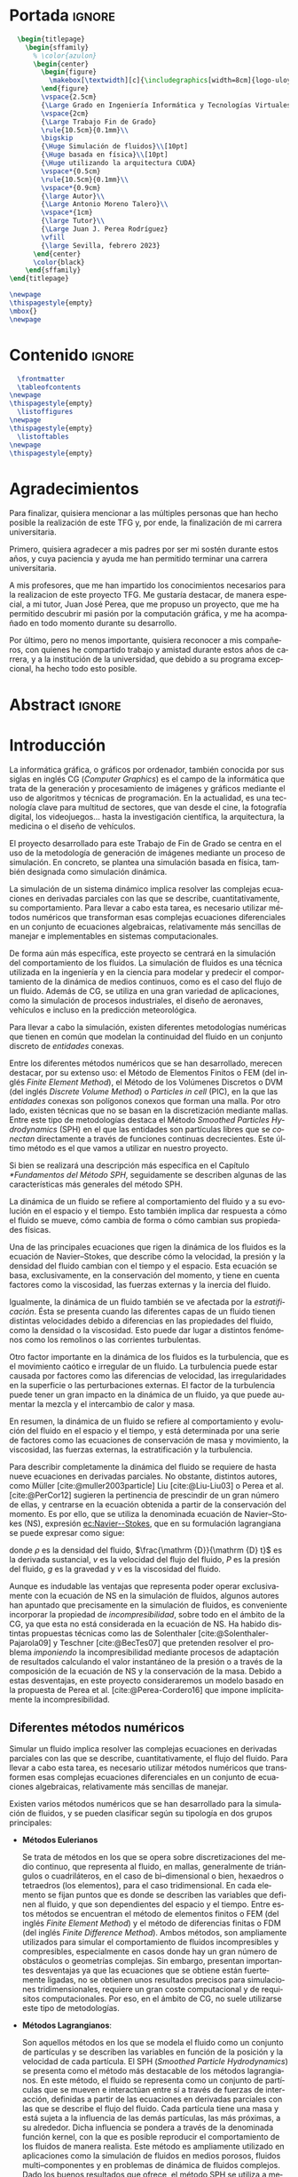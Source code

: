 #+OPTIONS: author:nil
#+OPTIONS: title:nil
#+OPTIONS: date:nil
#+OPTIONS: toc:nil
# #+OPTIONS: num:nil
#+LANGUAGE: es
#+OPTIONS: ':t
#+OPTIONS: H:5
# #+EXPORT_FILE_NAME: ../tex/borrador
#+LATEX_CLASS: etea-empty
#+bibliography: references.bib
#+CITE_EXPORT: biblatex numeric
#+LaTeX_HEADER: \input{~/Sync/proyectos/tfg/tex/tfg-conf.tex}


* Portada                                                            :ignore:

#+BEGIN_SRC latex
    \begin{titlepage}
      \begin{sffamily}
        % \color{azulon}
        \begin{center}
          \begin{figure}
            \makebox[\textwidth][c]{\includegraphics[width=8cm]{logo-uloyola.png}}
          \end{figure}
          \vspace{2.5cm}
          {\Large Grado en Ingeniería Informática y Tecnologías Virtuales}\\
          \vspace{2cm}
          {\Large Trabajo Fin de Grado}
          \rule{10.5cm}{0.1mm}\\
          \bigskip
          {\Huge Simulación de fluidos}\\[10pt]
          {\Huge basada en física}\\[10pt]
          {\Huge utilizando la arquitectura CUDA}
          \vspace*{0.5cm}
          \rule{10.5cm}{0.1mm}\\
          \vspace*{0.9cm}
          {\large Autor}\\
          {\Large Antonio Moreno Talero}\\
          \vspace*{1cm}
          {\large Tutor}\\
          {\Large Juan J. Perea Rodríguez}
          \vfill
          {\large Sevilla, febrero 2023}
        \end{center}
        \color{black}
      \end{sffamily}
  \end{titlepage}

  \newpage
  \thispagestyle{empty}
  \mbox{}
  \newpage
#+END_SRC

* Contenido                                                          :ignore:

#+BEGIN_SRC latex
  \frontmatter
  \tableofcontents
\newpage
\thispagestyle{empty}
  \listoffigures
\newpage
\thispagestyle{empty}
  \listoftables
\newpage
\thispagestyle{empty}
#+END_SRC

* Agradecimientos

Para finalizar, quisiera mencionar a las múltiples personas que han hecho posible la realización de este TFG y, por ende, la finalización de mi carrera universitaria.

Primero, quisiera agradecer a mis padres por ser mi sostén durante estos años, y cuya paciencia y ayuda me han permitido terminar una carrera universitaria.

A mis profesores, que me han impartido los conocimientos necesarios para la realizacion de este proyecto TFG. Me gustaría destacar, de manera especial, a mi tutor, Juan José Perea, que me propuso un proyecto, que me ha permitido descubrir mi pasión por la computación gráfica, y me ha acompañado en todo momento durante su desarrollo.

Por último, pero no menos importante, quisiera reconocer a mis compañeros, con quienes he compartido trabajo y amistad durante estos años de carrera, y a la institución de la universidad, que debido a su programa excepcional, ha hecho todo esto posible.


* Abstract                                                           :ignore:

\begin{abstract}
Este proyecto fin de carrera ofrece una explicación detallada del desarrollo de un simulador utilizando la arquitectura CUDA, explica los fundamentos matemáticos utilizados para el desarrollo del simulador, resume el funcionamiento de la arquitectura CUDA y detalla el bucle de simulación utilizado.

Este proyecto pretende presentar las posibilidades que ofrece el desarrollo de aplicaciones en la arquitectura CUDA, centrándose en el campo de la simulación de fluidos, que es una aplicación computacionalmente costosa, para aumentar la eficiencia computacional. Además, profundizar en los fundamentos matemáticos del método SPH que soportan la versatilidad y realismo del simulador a desarrollar.

Palabras clave: CUDA, simulación de fluidos, SPH
\end{abstract}
\newpage
\thispagestyle{empty}

\selectlanguage{english}
\begin{abstract}
This final degree project provides a detailed explanation of the development of a simulator using the CUDA architecture, explains the mathematical foundations used for the development of the simulator, summarises how the CUDA architecture works, and details the simulation loop used.

This project aims to present the possibilities offered by the development of applications in the CUDA architecture, focusing on the field of fluid simulation, which is a computationally expensive application, to increase computational efficiency. In addition delve into the mathematical foundations of the SPH method that support the versatility and realism of the simulator to be developed.

Keywords: CUDA, fluid simulation, SPH
\end{abstract}
\selectlanguage{spanish}
\newpage
\thispagestyle{empty}

\mainmatter

* Introducción

La informática gráfica, o gráficos por ordenador, también conocida por sus siglas en inglés CG (/Computer Graphics/) es el campo de la informática que trata de la generación y procesamiento de imágenes y gráficos mediante el uso de algoritmos y técnicas de programación. En la actualidad, es una tecnología clave para multitud de sectores, que van desde el cine, la fotografía digital, los videojuegos... hasta la investigación científica, la arquitectura, la medicina o el diseño de vehículos.

El proyecto desarrollado para este Trabajo de Fin de Grado se centra en el uso de la metodología de generación de imágenes mediante un proceso de simulación. En concreto, se plantea una simulación basada en física, también designada como simulación dinámica.

La simulación de un sistema dinámico implica resolver las complejas ecuaciones en derivadas parciales con las que se describe, cuantitativamente, su comportamiento. Para llevar a cabo esta tarea, es necesario utilizar métodos numéricos que transforman esas complejas ecuaciones diferenciales en un conjunto de ecuaciones algebraicas, relativamente más sencillas de manejar e implementables en sistemas computacionales.

De forma aún más específica, este proyecto se centrará en la simulación del comportamiento de los fluidos. La simulación de fluidos es una técnica utilizada en la ingeniería y en la ciencia para modelar y predecir el comportamiento de la dinámica de medios continuos, como es el caso del flujo de un fluido. Además de CG,  se utiliza en una gran variedad de aplicaciones, como la simulación de procesos industriales, el diseño de aeronaves, vehículos e incluso en la predicción meteorológica.

Para llevar a cabo la simulación, existen diferentes metodologías numéricas que tienen en común que modelan la continuidad del fluido en un conjunto discreto de /entidades/ conexas.

Entre los diferentes métodos numéricos que se han desarrollado, merecen destacar, por su extenso uso: el Método de Elementos Finitos o FEM (del inglés /Finite Element Method/), el Método de los Volúmenes Discretos o DVM (del inglés /Discrete Volume Method/) o /Particles in cell/ (PIC), en la que las /entidades/ conexas son polígonos conexos que forman una malla. Por otro lado, existen técnicas que no se basan en la discretización mediante mallas. Entre este tipo de metodologías destaca el Método /Smoothed Particles Hydrodynamics/ (SPH) en el que las entidades son partículas libres que se /conectan/ directamente a través de funciones continuas decrecientes. Este último método es el que vamos a utilizar en nuestro proyecto.

Si bien se realizará una descripción más específica en el Capítulo [[*Fundamentos del Método SPH]], seguidamente se describen  algunas de las características más generales del método SPH.

La dinámica de un fluido se refiere al comportamiento del fluido y a su evolución en el espacio y el tiempo. Esto también implica dar respuesta a cómo el fluido se mueve, cómo cambia de forma o cómo cambian sus propiedades físicas.

Una de las principales ecuaciones que rigen la dinámica de los fluidos es la ecuación de Navier--Stokes, que describe cómo la velocidad, la presión y la densidad del fluido cambian con el tiempo y el espacio. Esta ecuación se basa, exclusivamente, en la conservación del momento, y tiene en cuenta factores como la viscosidad, las fuerzas externas y la inercia del fluido.

Igualmente, la dinámica de un fluido también se ve afectada por la /estratificación/. Ésta se presenta cuando las diferentes capas de un fluido tienen distintas velocidades debido a diferencias en las propiedades del fluido, como la densidad o la viscosidad. Esto puede dar lugar a distintos fenómenos como los remolinos o las corrientes turbulentas.

Otro factor importante en la dinámica de los fluidos es la turbulencia, que es el movimiento caótico e irregular de un fluido. La turbulencia puede estar causada por factores como las diferencias de velocidad, las irregularidades en la superficie o las perturbaciones externas. El factor de la turbulencia puede tener un gran impacto en la dinámica de un fluido, ya que puede aumentar la mezcla y el intercambio de calor y masa.

En resumen, la dinámica de un fluido se refiere al comportamiento y evolución del fluido en el espacio y el tiempo, y está determinada por una serie de factores como las ecuaciones de conservación de masa y movimiento, la viscosidad, las fuerzas externas, la estratificación y la turbulencia.

Para describir completamente la dinámica del fluido se requiere de hasta nueve ecuaciones en derivadas parciales. No obstante, distintos autores, como Müller [cite:@muller2003particle] Liu [cite:@Liu-Liu03] o Perea et al. [cite:@PerCor12] sugieren la pertinencia de prescindir de un gran número de ellas, y centrarse en la ecuación obtenida a partir de la conservación del momento. Es por ello, que se utiliza la denominada ecuación de Navier--Stokes (NS), expresión [[ec:Navier--Stokes]], que en su formulación lagrangiana se puede expresar como sigue:
#
#+NAME: ec:Navier--Stokes
\begin{gather}
\rho\frac{\mathrm {D} v}{\mathrm {D} t} = -\nabla P + \nu\nabla^2 v + \rho g
\end{gather}
#
@@latex:\noindent@@ donde
$\rho$ es la densidad del fluido, $\frac{\mathrm {D}}{\mathrm {D} t}$ es la derivada sustancial, $v$ es la velocidad del flujo del fluido, $P$ es la presión del fluido, $g$ es la gravedad y $\nu$ es la viscosidad del fluido.

Aunque es indudable las ventajas que representa poder operar exclusivamente con la ecuación de NS en la simulación de fluidos, algunos autores han apuntado que precisamente en la simulación de fluidos, es conveniente incorporar la propiedad de /incompresibilidad/, sobre todo en el ámbito de la CG, ya que esta no está considerada en la ecuación de NS. Ha habido distintas propuestas técnicas como las de Solenthaler [cite:@Solenthaler-Pajarola09] y Teschner [cite:@BecTes07] que pretenden resolver el problema /imponiendo/ la incompresibilidad mediante procesos de adaptación de resultados calculando el valor instantáneo de la presión o a través de la composición de la ecuación de NS y la conservación de la masa. Debido a estas desventajas, en este proyecto consideraremos un modelo basado en la propuesta de Perea et al. [cite:@Perea-Cordero16] que impone implícitamente la incompresibilidad.

** Diferentes métodos numéricos

Simular un fluido implica resolver las complejas ecuaciones en derivadas parciales con las que se describe, cuantitativamente, el flujo del fluido. Para llevar a cabo esta tarea, es necesario utilizar métodos numéricos que transformen esas complejas ecuaciones diferenciales en un conjunto de ecuaciones algebraicas, relativamente más sencillas de manejar.

Existen varios métodos numéricos que se han desarrollado para la simulación de fluidos, y se pueden clasificar según su tipología en dos grupos principales:

- *Métodos Eulerianos*

  Se trata de métodos en los que se opera sobre discretizaciones del medio continuo, que representa al fluido, en mallas, generalmente de triángulos o cuadriláteros, en el caso de bi–dimensional o bien, hexaedros o tetraedros (los elementos), para el caso tridimensional. En cada elemento se fijan puntos que es donde se describen las variables que definen al fluido, y que son dependientes del espacio y el tiempo. Entre estos métodos se encuentran el método de elementos finitos o FEM (del inglés /Finite Element Method/) y el método de diferencias finitas o FDM (del inglés /Finite Difference Method/). Ambos métodos, son ampliamente utilizados para simular el comportamiento de fluidos incompresibles y compresibles, especialmente en casos donde hay un gran número de obstáculos o geometrías complejas. Sin embargo, presentan importantes desventajas ya que las ecuaciones que se obtiene están fuertemente ligadas, no se obtienen unos resultados precisos para simulaciones tridimensionales, requiere un gran coste computacional y de requisitos computacionales. Por eso, en el ámbito de CG, no suele utilizarse este tipo de metodologías.

- *Métodos Lagrangianos*:

  Son aquellos métodos en los que se modela el fluido como un conjunto de partículas y se describen las variables en función de la posición y la velocidad de cada partícula. El SPH (/Smoothed Particle Hydrodynamics/) se presenta como el método más destacable de los métodos lagrangianos. En este método, el fluido se representa como un conjunto de partículas que se mueven e interactúan entre sí a través de fuerzas de interacción, definidas a partir de las ecuaciones en derivadas parciales con las que se describe el flujo del fluido. Cada partícula tiene una masa y está sujeta a la influencia de las demás partículas, las más próximas, a su alrededor. Dicha influencia se pondera a través de la denominada función kernel, con la que es posible reproducir el comportamiento de los fluidos de manera realista. Este método es ampliamente utilizado en aplicaciones como la simulación de fluidos en medios porosos, fluidos multi--componentes y en problemas de dinámica de fluidos complejos. Dado los buenos resultados que ofrece, el método SPH se utiliza a menudo en aplicaciones de simulación de fluidos en la industria del cine y en la ingeniería, así como en la investigación científica.

  Los métodos lagrangianos presentan indudables ventajas frente a los eulerianos, ya que, por una parte, al operar con partículas en lugar de mallas permite una mayor simplificación de los cálculos y permite una gran adaptabilidad al contenedor del fluido, especialmente cuando se simulan líquidos. Por otro lado, resolver la ecuación de NS mediante el uso de técnicas lagrangianas, ``genera'' un conjunto de ecuaciones desacopladas que facilita el proceso de solución. Otra importante característica de los métodos lagrangianos  es que facilitan simular la interfase entre fluidos –por ejemplo, aire–líquido– y la conservación de la masa.

Centrándonos en el método SPH, Algunas de las ventajas específicas asociadas al uso del método SPH son las siguientes:

- Simplicidad de implementación: SPH es relativamente fácil de implementar y requiere poca información previa sobre el sistema que se está simulando.

- Flexibilidad: SPH es un método muy flexible que se puede utilizar en una amplia variedad de aplicaciones y escenarios.

- Capacidad de manejar flujos no newtonianos: SPH es capaz de manejar flujos no newtonianos, lo que lo hace adecuado para la simulación de fluidos con comportamientos no lineales.

- Robustez: SPH es un método robusto que puede manejar cambios bruscos en el flujo y en la topología del sistema.

- Facilidad de paralelización: SPH es fácil de paralelizar lo que permite acelerar la simulación en máquinas con varios núcleos o en /clusters/ de computación.

A pesar de estas ventajas, el método SPH tiene algunos problemas asociados que hace que aún sea un campo de investigación en desarrollo. Algunas de las desventajas que este método presenta son:

- Dificultad para manejar obstáculos sólidos: uno de los principales problemas de SPH es la dificultad para manejar obstáculos sólidos de manera efectiva. Esto puede dar lugar a penetraciones de partículas a través de los obstáculos lo que afecta al realismo de la simulación.

- Pérdida de precisión en el modelado de ondas: SPH tiende a tener dificultades para reproducir ondas de alta frecuencia y amplitud, lo que puede afectar la precisión de la simulación en algunos casos. El resultado es la aparición de atenuación de este tipo de ondas lo que induce sobre-amortiguamiento poco realista.

- Sensibilidad a los parámetros de entrada: el rendimiento de SPH puede ser sensible a los parámetros de entrada, lo que puede hacer difícil encontrar los valores óptimos para una simulación determinada.

** Objetivos

El principal objetivo de este trabajo es desarrollar un simulador tridimensional, que sea capaz de simular el comportamiento de un fluido de manera realista, a la vez que lograr el máximo rendimiento posible utilizando, para ello, el lenguaje de programación, y la arquitectura, CUDA que permite programar en las GPUs de NVIDIA, de manera relativamente sencilla, procesamientos con los que paralelizar los cálculos de SPH, tales como la búsqueda de partículas vecinas y la actualización de sus posiciones y velocidades, consiguiendo una mayor velocidad para la obtención de estos resultados.

En el desarrollo del proyecto también se ha investigado para solventar los principales inconvenientes que tiene el método SPH, en analizar los diferentes valores que pueden alcanzar los parámetros de simulación, para que ésta se estable y realista. Así  mismo, estudiaremos las diferentes propuestas desarrolladas para la simulación de la interacción entre el fluido y objetos rígidos, la colisión. Finalmente, vamos implementar un exportador de archivo para motores de renderizado profesionales, con el fin de que los resultados de simulación obtenidos puedan ser renderizados con gran calidad.

El proyecto deberá tener una estructura que sea escalable, ya que no se pretende que este proyecto, dado lo ambicioso de sus objetivos, finalice dentro del tiempo disponible durante el TFG, si no que se desarrolle más allá del ámbito de la universidad.

** Organización del proyecto

El presente documento se divide en ocho capítulos, en los cuales se explica el contenido de la investigación, la experimentación realizada, así como los resultados obtenidos durante su desarrollo:

En el capítulo [[*Análisis]] se describirá, de manera técnica, el proyecto a desarrollar y se enumerarán los requisitos que debe cumplir el trabajo y las herramientas utilizadas en el proceso de desarrollo.

En el capítulo [[*Fundamentos del Método SPH]] se revisará en profundidad el método SPH, especialmente en sus fundamentos matemáticos, los diferentes estudios que avalan el método y los problemas del mismo junto con las diferentes soluciones creadas para solventarlos.

En el capítulo [[*Búsqueda de partículas vecinas]] se expondrán dos de los posibles métodos disponibles para determinar la búsqueda de partículas vecinas dentro de un fluido.

En el capítulo [[*Método de integración temporal]] se explican los diferentes métodos de integración temporal, uno de los pilares en la simulación, qué papel juega dentro de nuestra simulación y se explica la decisión de escoger un método sobre otro.

En el capítulo [[*Colisiones]] se discute, brevemente, una de las dificultades del método SPH: la reacción ante obstáculos, las colisiones, y como se ha resuelto la problemática desarrollando un gestor de colisiones.

En el capítulo [[*Características de las herramientas de implementación del proyecto]] se detallan las características del lenguaje, y la arquitectura, CUDA, indicando los motivos de su elección y las ventajas e inconvenientes que presenta. También se explica, brevemente, la librería gráfica OpenGL. Esta librería se utilizó en un principio para visualizar el comportamiento de la simulación de manera gráfica, aunque posteriormente se ha cambiado por un /exportador/ que directamente exporta los datos de las partículas para un renderizado en un programa comercial --en nuestro caso usaremos el render Maxwell desarrollado por NextLimits--.

En el capítulo [[*Estructura del simulador y resultados]] se lleva a cabo la descripción de cómo se ha implantado todo lo explicado anteriormente y la estructura del simulador. Además, se presentan los resultados obtenidos, con nuestro simulador.

Finalmente, en el capítulo [[*Conclusiones y trabajo futuro]] se muestran las conclusiones obtenidas a partir de los resultados y se exponen las diferentes ampliaciones y posibilidades que tiene este proyecto en el futuro.

* Análisis

En este segundo capítulo explicaremos todo lo concerniente al estudio previo desarrollado para el simulador solicitado. Se describirá de manera técnica, se enumerarán los requisitos que se deben cumplir en la aplicación, los objetivos durante la duración del proyecto y las herramientas necesarias.

** Definición del problema real

Se solicita el desarrollo de un simulador que dé como resultado simulaciones de fluidos, con un comportamiento realista y que sea versátil, entendiendo un comportamiento realista como aquel que, bajo las mismas condiciones que un evento real, se comporte de manera similar al mismo. Con versátil, indicamos que se puedan modificar las parámetros de simulación, sin que ello afecte al realismo y que se obtengan simulaciones diferentes para distintos parámetro de simulación. Además de todo ello, se requiere que los tiempos de procesamiento sean relativamente cortos, utilizando procesos y técnicas de paralelización.

** Problema Técnico – Product Design Specification (PDS)

Aunque este proyecto de TFG sigue el desarrollo de un simulador y no es una aplicación software al uso, se va a utilizar la metodología PDS para explicar de una manera técnica, desde la perspectiva de un desarrollador, la estructura que sigue el simulador a implementar.

** Funcionamiento

El funcionamiento del simulador será tal que, a partir de unos parámetros de entrada a modificar en el código, éste será capaz de ejecutar un número de instrucciones determinadas que darán como resultado un programa que, tras su compilación y ejecución, exportará un número determinado de archivos binarios, que sirven para describir el comportamiento de la simulación. Éstos, más tarde, podrán ser utilizados en un motor de renderizado que nos facilite la visualización de la simulación.

** Entorno

- *Entorno Software*: Para el desarrollo del simulador es necesario un compilador de C/C++ y el software de CUDA (SDK y Toolkit) obtenido a través de la página web de NVIDIA y un entorno de desarrollo integrado o IDE. Debido a que el IDE (Integrated Development Environment), desarrollado por Microsoft, Microsoft Visual Studio 2019, trae integraciones para estas dos piezas de software y además de que el SDK de CUDA proporciona proyectos ya configurados en Microsoft Visual Studio, se ha decidido desarrollar el simulador en este IDE y no en otro.

- *Entorno Hardware*: Debido a que el simulador utiliza la librería CUDA que sólo funciona con tarjetas desarrolladas por NVIDIA, para la ejecución y desarrollo de nuestro simulador es necesario una tarjeta NVDIA. Además, debido a que muchas tarjetas de NVIDIA muestran algunos problemas de incompatibilidad en entornos Linux y que hemos decidido utilizar el IDE Microsoft Visual Studio 2019, es necesario contar con un equipo (portátil u ordenador de sobremesa) que opere bajo un sistema operativo Windows.

- *Entorno de Usuario*: El desarrollo de este simulador está orientado tanto a profesionales científicos e investigadores del campo de CG, como estudiantes de informática con conocimientos de simulación basada en físida. El objetivo para todos ellos es evidenciar las posibles mejoras, en lo que a tiempo de procesamiento concierne, que el uso de la programación paralela sobre GPUs puede mostrar y que son necesarias, debido al gran coste de tiempo de procesamiento que, habitualmente, se requiere en la simulación de fluidos basada en física. Los resultados que se obtengan, si bien se centran en los requerimientos de realismo dentro del ámbito de las CG, podrían ser utilizados en otros campos científicos y técnicos.

** Vida Esperada

Al enmarcarse en un proyecto de investigación es extremadamente complejo especificar la vida esperada del simulador. El desarrollo de este simulador se basa en diferentes estudios ya propuestos como se explica en el capítulo [[*Introducción]], con el objetivo de tener una mejora de rendimiento utilizando la potencia de cálculo que ofrecen el uso y programación de las GPU. Por tanto, se espera que este simulador sirva como punto de partida hacia mejoras en el rendimiento de la simulación de fluidos basada en física y que tenga una duración prolongada, además de que se siga ampliando, una vez acabado el ámbito de este TFG, incorporando los nuevos avances en la investigación y hardware futuros.

También, al ser CUDA una plataforma desarrollada por NVIDA, una de las mayores empresas productoras de tarjetas gráficas en el mundo, ésta ofrece un soporte continuo de sus librerías y, debido al éxito y potencial que ha demostrado su uso por parte de la comunidad científica y profesional, se puede suponer que CUDA no se dejará de mantener en el corto plazo.

** Ciclo de mantenimiento

Al depender, en gran medida, el desarrollo de este simulador de la evolución del lenguaje CUDA C, éste tendrá que ser revisado frente a posibles mejoras que se implementen en las nuevas versiones desarrolladas por NVIDIA. Además, se deberán tener en cuenta las nuevas publicaciones científicas que puedan resultar en un mejor rendimiento del simulador. Aunque sin esto el simulador seguirá siendo funcional, no estará al día con los nuevos avances y su mejora de rendimiento, por lo que uno de los principales objetivos de este proyecto, que es la reducción de tiempo de procesamiento, puede quedar en algo superficial.

** Competencia

Al tratarse del desarrollo de un simulador, podemos considerar como competencia a los diversos estudios presentados cada año en eventos comunitarios que desarrollan grupos de interés en la computación gráfica como SIGGRAPH o Eurographics, en los que se presentan los avances realizados cada año en este ámbito por diferentes grupos de investigación y desarrolladores de Software.

** Aspecto Externo

El simulador junto con los resultados obtenidos de éste y su aspecto renderizado serán, entregados al tutor Juan José Perea Rodríguez, junto con esta memoria que explica la metodología elegida y la estructura del simulador.

** Estandarización

El lenguaje escogido, CUDA C, permite una estandarización, ya que al ser C un lenguaje multiplataforma se podría ejecutar en cualquier sistema operativo, siempre que el equipo  contara con una tarjeta NVIDA. Además, se ha realizado una exportación de resultados a archivos binarios que permiten renderizar la imagen en multitud de herramientas de renderizado, lo que resulta en una portabilidad para la visualización de la simulación obtenida, aún mayor.

** Calidad y Fiabilidad

Al tratarse de un TFG, el desarrollo de este simulador  es encomendada al alumno Antonio Moreno Talero, siendo supervisado por el tutor académico Juan José Perea Rodríguez para controlar el correcto desarrollo del proyecto. También Juan José Perea Rodríguez, al ser un experto en el ámbito de la computación gráfica y en la simulación basada en fluidos, se encargará de supervisar el proyecto para que cumpla con los fundamentos físicos y matemáticos que conlleva una simulación basada en física.

** Programa de Tareas

El desarrollo del simulador será llevado a cabo en diferentes partes:

1. Se realizará un análisis y estudio previo de las diferentes metodologías de simulación de fluidos, junto con las técnicas que nos permitan  mejorar el rendimiento de éste. El objetivo es comprender las posibles alternativas existentes en el desarrollo de un simulador de fluidos y qué ventajas e inconvenientes presentan cada una de ellas.

2. Una vez elegida la metodología a seguir en el desarrollo del simulador, se planteará una estructura, escalable y funcional, que sea programable para su posterior desarrollo. A la vez, se estudiarán las herramientas necesarias para llevar a cabo esta implementación.

3. Por último, tras alcanzar una comprensión suficiente de las herramientas a utilizar, se llevará a cabo su implementación en el lenguaje escogido y la programación de la estructura del simulador.

** Pruebas

Al tratarse de un simulador, se espera que tenga un comportamiento realista y versátil, y que, en ningún momento de la simulación, ésta presente comportamientos anómalos, como dispersión de partículas o turbulencias que no tuvieran relación con el comportamiento a simular. Para ello, se ha seguido un desarrollo escalado en el que se ha ido probando y ejecutando diferentes partes del proceso, conforme el simulador se iba desarrollando, testeando en vivo cada vez que se añadía una nueva funcionalidad y corrigiendo los errores cometidos.

** Seguridad

Al tratarse de un proyecto de crear un simulador de fluidos, éste no requiere del almacenamiento de información privada o importante del usuario. La consecuencia, es que no es necesario implementar ninguna medida de seguridad externa a este.

** Análisis de requisitos

En esta sección, se realizará un análisis de los requisitos que debe cumplirse en el desarrollo del simulador para ser considerado aceptable.

*** Requisitos Generales
A continuación, se definen los objetivos de alto nivel:

- RG-01: El simulador debe producir resultados realistas.
- RG-02: El simulador debe ser versátil.
- RG-03: El simulador debe reducir al máximo el coste computacional.

*** Requisitos de información

A continuación, se presentan los requisitos de información. Con ellos, indicamos la información relevante que ``maneja'' el simulador de fluidos:

- RI-01: Parámetros asociados a las partículas: masa, velocidad, posición, densidad, viscosidad, radio de dominio soportado, función kernel y número de partículas vecinas.
- RI-02: Parámetros específicos de la Simulación: número de partículas, disposición inicial, tiempo de simulación, número de frames por segundo, paso de tiempo y método de integración temporal.
- RI-03: Parámetros asociados a los objetos rígidos con los que interactúa el fluido: número de objetos, tipo, simetría, segmentación del contorno, orientación de las normales, tipo de colisión (interna o externa) y condiciones de contorno.

*** Requisitos Funcionales

Los mínimos que debe alcanzar el simulador vienen dados por los siguientes requisitos funcionales:

- RF-01: El simulador debe trabajar bajo la metodología SPH.
- RF-02: El simulador debe ejecutar parte del código en paralelo.
- RF-03: El simulador debe ser capaz simular la colisión del fluido con sólidos rígidos.
- RF-04: El simulador de ser capaz de gestionar la colisión con múltiples sólidos rígidos, en un mismo entorno de simulación.
- RF-05: El simulador debe ser capaz de simular fluidos con diferentes parámetros de simulación.
- RF-06  El simulador debe poder exportar los resultados obtenidos, en un formato binario manejable por softwares de renderizado profesionales.
- RF-07: El simulador debe implementar algoritmo de búsqueda de partículas vecinas que optimice el tiempo de procesamiento.
- RF-08: El simulador debe trabajar sobre una tarjeta NVIDIA.

*** Requisitos No Funcionales

A continuación, con los requisitos no funcionales, se determinan ciertas restricciones que debe cumplir nuestro simulador:

- RNF-01: El simulador debe mostrar los resultados provisionales usando OpenGL.
- RNF-02: El simulador debe utilizar métodos semi--implícitos de integración temporal.
- RNF-03: El simulador debe distinguir entre las tipologías de objetos rígidos.
- RNF-04: El simulador debe ser capaz de importar objetos rígidos en formato obj.

*** Matriz de Trazabilidad de Requisitos

Después de haber especificado todos los requisitos necesarios para la simulación, se debe garantizar que estos van a cumplir los objetivos establecidos. Una herramienta gráfica muy útil para ilustrarlo es la elaboración de matrices de trazabilidad. Una matriz de trazabilidad es una tabla en la que se relacionan todos los requisitos planteados, con los objetivos (requisitos generales) establecidos. De este modo, es fácil visualizar qué resultado alcanzará cada requisito. Las siguientes tablas muestran las matrices de trazabilidad de: los requisitos generales respecto a los requisitos de información, requisitos funcionales y requisitos no funcionales respectivamente.

#+CAPTION[Matriz de trazabilidad de los requisitos generales respecto a los requisitos de información]: Matriz de trazabilidad de los requisitos generales respecto a los requisitos de información \\
#+ATTR_LATEX: :align |c|c|c|c|
|---------+-------+-------+-------|
| RI \ RG | RG-01 | RG-02 | RG-03 |
|---------+-------+-------+-------|
| RI-01   | X     | X     | -     |
| RI-02   | X     | -     | X     |
| RI-03   | X     | X     | -     |
|---------+-------+-------+-------|


#+CAPTION[Matriz de trazabilidad de los requisitos generales respecto a los requisitos funcionales]: Matriz de trazabilidad de los requisitos generales respecto a los requisitos funcionales \\
#+ATTR_LATEX: :align |c|c|c|c|
|---------+-------+-------+-------|
| RF \ RG | RG-01 | RG-02 | RG-03 |
|---------+-------+-------+-------|
| RF-01   | X     | X     | -     |
| RF-02   | -     | -     | X     |
| RF-03   | X     | X     | -     |
| RF-04   | X     | X     | -     |
| RF-05   | X     | X     | -     |
| RF-06   | X     | X     | X     |
| RF-07   | -     | -     | X     |
| RF-08   | -     | -     | X     |
|---------+-------+-------+-------|


#+CAPTION[Matriz de trazabilidad de los requisitos generales respecto a los requisitos no funcionales]: Matriz de trazabilidad de los requisitos generales respecto a los requisitos no funcionales \\
#+ATTR_LATEX: :align |c|c|c|c|
|----------+-------+-------+-------|
| RNF \ RG | RG-01 | RG-02 | RG-03 |
|----------+-------+-------+-------|
| RNF-01   | -     | -     | X     |
| RNF-02   | X     | X     | X     |
| RNF-03   | X     | X     | -     |
| RNF-03   | X     | X     | -     |
|----------+-------+-------+-------|

* Fundamentos del Método SPH
** Introducción

En la introducción de esta memoria de TFG, describimos las características generales de las magnitudes dinámicas y constitutivas del fluido. También expusimos las complejidades que tiene resolver la ecuación dinámica del fluido, la ecuación [[ec:Navier--Stokes]], y la imposibilidad de resolverla, en la mayoría de los casos, mediante técnicas analíticas. La consecuencia de esta limitación es la necesidad del uso de técnicas numéricas. Así mismo, esbozamos la metodología lagrangiana que utilizamos en este proyecto para simular el flujo del fluido, concretamente, el método Smoothed Particles Hydrodynamics (SPH).

En este capítulo, vamos a concretar las características generales y los fundamentos en los que se basa SPH. Además, describiremos los problemas de estabilidad que pueden presentar los resultados obtenidos mediante SPH. Problemas que hemos considerado para evitarlos y obtener simulaciones realistas en diferentes entornos de simulación.

Si bien el método SPH fue desarrollado por Gingold--Monaghan [cite:@Gingold-Monaghan77] y Lucy [cite:@Lucy77], para la simulación de sistemas de múltiples cuerpos, como ocurre en cosmología, rápidamente fue adaptado para simular las ecuaciones dinámicas asociadas a medios continuos.  Específicamente, la formulación desarrollada por Gingold--Monaghan [cite:@Gingold-Monaghan77], es la que se utilizó para modelar las ecuaciones en derivadas parciales del fluido.

Para poder aplicar el método SPH en la simulación del flujo del fluido, es necesario que el continuo que es el fluido, quede representado, unívocamente, por un sistema de partículas que puedan interactuar entre cada una de ellas. Así pues, para una correcta representación del fluido mediante partículas, se tiene que cumplir que la suma de la masa de todas las partículas sea igual a la masa de la totalidad del fluido. Así queda satisfecha una de las restricciones más importantes en física que es \textit{la conservación de la masa}.  Una vez que el fluido es transformado en un sistema de partículas, se tiene que \textit{modelar} la interacción entre las partículas. Aquí es donde entra en juego la formulación de SPH, que describiremos a lo largo de este capítulo, con las que se modela las ecuaciones en derivadas parciales del fluido. Resumidamente, las dos \textit{piedras angulares} de SPH son:

1. /Las partículas/ donde se particularizan las magnitudes del fluido ($\rho$, $\nu$...), la masa y las magnitudes dinámicas (posición, velocidad, aceleración).

2. /La función para modelar la interacción/, que en el ámbito de SPH, suele denominarse /función kernel/. Esta función debe satisfacer ciertas condiciones, que describiremos posteriormente en este mismo capítulo, entre las que destaca la continuidad, su dependencia de la distancia y que esta dependencia es de monótona decreciente con la distancia, tal como se indica en [cite:@Liu-Liu03].

Visualmente, lo que acabamos de describir se ilustra en la figura [[fig:kernel]].

#+NAME: fig:kernel
#+CAPTION: Ilustración de los pilares en los que se asienta el método SPH: partículas y función kernel. La interacción está restringida por el dominio de la función, cuyo radio es $h$. Las partículas que cumplan que su distancia es inferior a $h$, se denominan partículas vecinas.
#+ATTR_LATEX: :width 10cm
[[./graficos/kernel.pdf]]


Una vez que hemos descrito brevemente los pilares fundamentales del método SPH, seguidamente vamos a llevar a cabo una descripción más precisa. En la sección [[*Fundamentos del Método SPH]] vamos a llevar a cabo la definición de las características generales, enunciadas por Monaghan et al. [cite:@Gingold-Monaghan77] y Lucy [cite:@Lucy77] en sus primeras propuestas, y ampliada a lo largo de las últimas décadas. A continuación, se establecerán las formulaciones matemáticas con las que se modelan las ecuaciones del fluido. Para finalizar el capítulo se establecerán las principales limitaciones que presenta SPH y que son consideradas a la hora de implementar la simulación del fluido planificada en este proyecto.

** Descripción del Método SPH

El método SPH, según se ha explicado en la sección [[*Introducción]], tiene dos pilares fundamentales: las partículas y las funciones kernel. En este método, sobre cada una de las partículas con las que se modela el fluido se definen todas las magnitudes necesarias para resolver la ecuación NS --ecuación [[ec:Navier--Stokes]]--, es decir, la velocidad, la presión, la densidad y la masa. Además, sobre cada una de las partículas se define una función kernel que ``\textit{pondera}'' cada una de esas magnitudes dinámicas, a partir del valor que tienen dichas magnitudes en sus partículas más próximas. Modelar un fluido mediante partículas que no está ligadas a través a una malla implica que el movimiento de las partículas sea el flujo del fluido. Debido a este hecho, se puede afirmar que SPH es un método lagrangiano.

Desde un punto de vista numérico, cuando el fluido es modelado mediante partículas, y sus magnitudes se aproximan mediante SPH, la ecuación de NS se transforma en un conjunto de ecuaciones algebraicas que no están acopladas entre sí. Este desacoplamiento es gracias a la formulación de la función kernel. Según se afirma en Liu et al. [cite:@Liu-Liu03], esta formulación reduce el coste computacional y simplifica los cálculos si se compara con el modelado basado en mallas. No obstante, Price [cite:@Price12] advierte de que el número de partículas vecinas $j$, de cada una de las partículas $i$, debe ser relativamente alto, en un rango mínimo de 80 -- 120. Sin embargo, dependiendo del tipo de función kernel, y más concretamente de su formulación, este rango de valores puede disminuir, tal como se indica en Price [cite:@Price12]  y Perea et al. [cite:@Perea-Cordero16]. Así pues, se puede afirmar que las características analíticas condicionan la calidad de la simulación.

Existe un consenso en relacionar las características analíticas de las diferentes funciones kernel, con la estabilidad y el realismo. A este respecto, se han llevado a cabo una gran cantidad de estudios que establecen cuales deben ser las características esenciales, que una función monótona decreciente, debe satisfacer para obtener simulaciones de fluido realistas. La primera función kernel fue propuesta por Monaghan et al. [cite:@Gingold-Monaghan77; @Monaghan92] y se trata de la función exponencial. Esta función puede proporcionar resultados adecuados, pero presenta una incompatibilidad, que es el hecho de que su radio de dominio soportado $h$ es infinito y dado que este valor establece el número de partículas vecinas, se tendría un alto número, lo cual dificulta el cálculo de las magnitudes dinámicas del fluido, como es destacado en Liu et al. [cite:@Liu-Liu03].

Además de la limitación destacada por Liu et al. [cite:@Liu-Liu03], se han desarrollado diversos estudios que establecen las características que hacen a cualquier función monótona decreciente una ``\textit{buena}'' función kernel. Estos estudios son:

1. Fulk et al. [cite:@Fulk94] establece que el dominio de definición de la función kernel debe ser cerrado y acotado y además su decrecimiento debe ser suave.

2. Otro estudio muy destacado es el llevado a cabo por Cappuzzo et al. [cite:@Capuzzo-DiLisio00] en el que se afirma que la función kernel debe ser una función positiva que induzca también un valor positivo de la densidad de masa.

3. \label{punto:punto2} Dehnen et al. [cite:@Dehnen-Aly12] centra su estudio no sólo en la función kernel, sino también en las características que debe presentar la primera derivada de la función kernel. Según Dehnen  la función kernel debe ser una función par y su gradiente, con el que se obtiene la fuerza de presión en la ecuación [[ec:Navier--Stokes]], debe tener un valor nulo en el origen, es decir, en la posición de la partícula.

4. De las investigaciones desarrolladas por Cabezón [cite:@CabGarRel08], Price [cite:@Price12] y Dehnen et al. [cite:@Dehnen-Aly12], se deduce que la mejor función kernel debería ser continua e infinitamente diferenciable, lo que en matemática analítica se denomina $\mathcal{C}^{\infty}$.

Otras características que tiene el método SPH, que representan una ventaja cualitativa a lo hora de llevar a cabo la simulación son:

1. \emph{La conservación de la masa} que es posible porque la masa de cada partícula $m_{p_{i}}$, representa una fracción de la masa total del fluido, es decir $\sum_i m_{p_{i}} = M_f$, donde $M_f$ representa la masa total del fluido. La principal ventaja es que considerando exclusivamente la ecuación de NS es posible simular el fluido, tal como se desataca en Monaghan y Liu et al. [cite:@Monaghan92; @Liu-Liu03].

2. \emph{Permite definir el límite liquido--aire}, conocida también como superficie libre, en el ámbito de CG [cite:@MulChaGro03] es consecuencia del modelado a través de partículas. Esta característica representa una clara ventaja frente a los modelos basados en mallas, como se destaca en Akinci et al. [cite:@AkiIhmAkin.etal12].

3. \emph{No requiere de la implementación del término de advección.} Por tratarse SPH de una técnica lagrangiana, y el hecho de que las partículas se desplazan con el flujo del fluido, no se debe considerar el término de advección, según se explica en Liu et al. [cite:@Liu-Liu03].

4. \emph{La ecuación de NS se transforma en un conjunto de ecuaciones algebraicas desacopladas.} Comparativamente con los métodos basados en mallas esto representa una ventaja ya que no hay que resolver complejos sistemas de ecuaciones a la hora de implementar la simulación del fluido mediante SPH, como indica Liu et al. [cite:@Liu-Liu03]. Esta ventaja es muy importante si se desea paralelizar el cálculo de la dinámica del fluido.

5. \emph{Simplifica las colisiones del fluido con el contorno}, como describiremos en el capítulo [[*Colisiones]] de esta memoria de proyecto. Se debe a que es más fácil calcular la colisión partícula contorno del cuerpo rígido que la colisión entre diferentes mallas, tal como se indica en Müller et al. [cite:@MulChaGro03].

No obstante, aunque SPH presenta las ventajas que acabamos de describir, puede generar inestabilidades en las simulaciones que afecten a su realismo. Esta limitación se hace muy visible cuando la cantidad de partículas vecinas es baja, entorno a $20$, tal como destaca Yan et al. [cite:@YanPenLiu14]. La complejidad de diseñar una función kernel que evite este problema es una tarea compleja que sale fuera de los objetivos de este proyecto. En este proyecto utilizaremos la propuesta de Perea et al. [cite:@Perea-Cordero16; @Perea-Cordero18] donde se desarrolla un estudio de estabilidad y precisión en simulaciones de fluido mediante SPH y formulan una función kernel que garantiza buenos resultados, aunque el número de partículas vecinas sea bajo.

Tras esta breve introducción al método SPH, el resto del capítulo se organiza como se expone a continuación. En la sección [[*Fundamentos del Método SPH]] vamos a llevar a cabo una descripción de los fundamentos de SPH, tal como las definió Monaghan et al. [cite:@Gingold-Monaghan77] y Lucy [cite:@Lucy77]. Seguidamente, en la sección [[*Fundamentos de SPH y su formulación]] expondremos cómo quedan las ecuaciones dinámicas del fluido modeladas mediante la formulación SPH. Así mismo, expondremos como se obtienen las ecuaciones discretas, que utilizaremos en nuestro simulador, y como éstas se obtienen a partir de la formulación integral, que es el punto de partida que desarrolló Monaghan et al. [cite:@Gingold-Monaghan77]. El proceso seguido en la descripción es el propuesto por Monaghan [cite:@Monaghan82; @monaghan1992smoothed], Liu [cite:@Liu-Liu03] y Price [cite:@Price12].

** Fundamentos de SPH y su formulación

Desde la perspectiva de análisis funcional, tal como se describe en Liu et al. [cite:@Liu-Liu03], el método SPH se sitúa dentro de la denominada convolución funcional. Expresándola en otros términos, la convolución permite que cualquier función desconocida pueda calcularse a partir de la combinación de funciones conocidas (que en el ámbito de SPH son las ya mencionadas funciones kernel). A pesar de que este es el fundamento que permite operar con funciones conocidas, para obtener la solución desconocida de las ecuaciones en derivadas parciales que describen la dinámica del fluido, el origen del método SPH, tal como lo establecieron Monaghan [cite:@Gingold-Monaghan77] y Lucy [cite:@Lucy77], difiere en parte. El punto de partida es desarrollar una formulación integral de una función incógnita para, posteriormente, formular su expresión discreta, que será la utilizada en el sistema de partículas que modela el fluido a simular. Según esta ``visión'', Monaghan estableció que la formulación integral de cualquier función incógnita, se puede obtener siguiendo el mismo criterio establecido por Dirac para formular la denominada función $\delta$ de Dirac.

Existe un consenso en descomponer, en dos etapas, las operaciones con las que Monaghan [cite:@Gingold-Monaghan77] establece la ecuación fundamental de SPH acorde con el criterio establecido por Dirac para formular su función $\delta$:

1. \label{punto:paso1Cap2FormIntegral} La primera etapa se basa en considerar, tal como estableció Dirac, la formulación integral de la función  $\delta$, pero considerando que se trata, en lugar de una pulsiana, de una función cerrada y acotada, lo que en el análisis de funciones se conoce como \textit{función compacta}, con un dominio espacial mayor que el de $\delta$. Llegados este punto, merece la pena destacar que esa función compacta, con la que se ``sustituye'' a $\delta$, es la función kernel de SPH, que será descrita con mayor profundidad en la sección [[*Descripción del Método SPH]]. De este modo, Monaghan establece la formulación integral del método SPH.

2. \label{punto:paso2Cap2FormDiscreta} En la segunda etapa se opera sobre la formulación integral desarrollada en la primera etapa, para transformarla en una expresión discreta, esto es, transformar la integral en sumatoria. De este modo, las ecuaciones obtenidas pueden ser aplicadas sobre un sistema discreto como, por ejemplo, es el sistema de partículas con el que se modela el fluido a simular. Por ello, son estas ecuaciones discretas las que utilizaremos en nuestro simulador.

En las próximas subsecciones [[*Formulación integral de las ecuaciones del método SPH]] y [[*Formulación discreta de las ecuaciones del método SPH]] llevaremos a cabo una descripción más exhaustiva de las dos etapas que, brevemente, acabamos de describir. En dichas secciones vamos a seguir las líneas establecidas por Akinci et al. [cite:@AkiIhmAkin.etal12] y Monaghan [cite:@monaghan1992smoothed].

*** Formulación integral de las ecuaciones del método SPH

Esta sección se corresponde con la primera etapa, es decir, con la etapa \ref{punto:paso1Cap2FormIntegral}. Según formuló Monaghan [cite:@Gingold-Monaghan77], a partir de la función $\delta$ de Dirac, cualquier función desconocida  $f$ la expresa en términos de \ref{ec:deltaDirac}:

\begin{equation}\label{ec:deltaDirac}
f(r)=\int f(r')\delta(r-r')dr',
\end{equation}

@@latex:\noindent@@ donde $f$ hace referencia a la función desconocida, $r$ es a la posición, $r'$ es la posición de cualquier punto dentro del dominio de definición de $f$ y $\delta$ es la función de Dirac.

El siguiente paso seguido por Monaghan [cite:@monaghan1992smoothed; @Gingold-Monaghan77] es sustituir la función $\delta$ por una función con extensión espacial. Haciendo ese se obtiene la ecuación fundamental del método SPH. La expresión obtenida es \ref{ec:kernelIntegral}.

\begin{equation}\label{ec:kernelIntegral}
\tilde{f}(r)=\int_{\Omega} f(r')W(r-r',h)dr'
\end{equation}

donde  $(\;\tilde{}\;)$ se utiliza para indicar que $\tilde{f}(r)$ es el valor aproximado de $f(r)$, $W$ es la función con extensión espacial que sustituye a la función $\delta$, la que en SPH se denomina \textit{función kernel}, $\Omega$ es el volumen de definición de $W$ y $h$ es el radio  de dicho dominio de definición, que en el ámbito de SPH se conoce como \textit{radio del dominio soportado}.

Puede deducirse que  la función $W$ de la ecuación \ref{ec:kernelIntegral}, la función kernel, es fundamental en SPH. ``\textit{A priori}'' cabría esperar que cualquier función compacta podría jugar el papel de función kernel, sin embargo, existe un conjunto de características, las cuales serán descritas posteriormente, que la función debe cumplir. Monaghan [cite:@Monaghan92], establece que, al menos, la función kernel debe satisfacer los siguientes criterios:

1. \label{punto:SPH_1} Cualquier función $W$ candidata a ser función kernel, debe estar normalizada y cuando el radio del dominio soportado $h$ tienda a cero, $W$ debe ser una función pulsiana como es la $\delta$ de Dirac, es decir:

   \begin{equation}\label{ec:condNormalizacion}
   \int_\Omega W dr' = 1
   \;\;\;\;\mbox{y}\;\;\;\;\lim_{h\rightarrow 0} W(r-r',h) = \delta(r-r').
   \end{equation}

2. \label{punto:SPH_3} $W$ tiene que ser compacta, es decir, debe ser una función cerrada y acotada. Además, Monaghan sugiere que debe ser una función par, es decir, simétrica respecto del origen y decaer suavemente con la distancia.

Cabe destacar que la elección de la función kernel, es uno de los problemas recurrentes en el ámbito de SPH. Una buena elección, sobre todo cuando el número de partículas vecinas es relativamente bajo, garantiza resultados precisos y, por lo tanto, simulaciones realistas. Existen diferentes estudios en los que se analizan las características que debe cumplir una función compacta y simétrica para ser una buena función kernel. Merece destacar los estudios de Dehnen et al. [cite:@Dehnen-Aly12] y Yan et al. [cite:@YanPenLiu14] donde, además, hace una exposición de cómo controlar el error cometido. Sin embargo, realizar un estudio de las diferentes funciones kernel, queda fuera del ámbito de este capítulo, en el que describimos los fundamentos del método SPH.

*** Formulación integral de las derivadas de las ecuaciones de SPH

Una vez expuesta la formulación integral de SPH, el siguiente paso es ``adaptar'' esa formulación a la ecuación dinámica del fluido, es decir, la ecuación NS [[ec:Navier--Stokes]]. Por lo tanto, es necesario exponer la formulación del gradiente y el laplaciano, en términos de la ecuación \ref{ec:kernelIntegral}, ya que son las funciones que intervienen en la ecuación NS. Siguiendo los términos expuestos en Liu et al. [cite:@Liu-Liu03], se obtiene la ecuación \ref{ec:SPH11}:

\begin{equation}\label{ec:SPH11}
\nabla \cdot \tilde{f}(r)=\int_{\Omega}
\left[
\nabla\cdot f(r')
\right]W(r-r',h)dr',
\end{equation}

donde la expresión $\left[\nabla\cdot f(r')\right]$ se particulariza en $r'$ dentro del dominio soportado de $f$.

Para calcular el integrando de la ecuación \ref{ec:SPH11}, Monaghan [cite:@Monaghan92] hace uso de la regla de la cadena. Con esta operación la ecuación \ref{ec:SPH11} se transforma en la ecuación:

\begin{equation}\label{ec:SPH12}
\left[\nabla \cdot f(r')\right] W(r-r',h)=
\nabla\cdot\left[f(r') W(r-r',h)\right]-
f(r')\cdot \nabla\left[ W(r-r',h)\right],
\end{equation}

Sustituyendo la ecuación \ref{ec:SPH12} en \ref{ec:SPH11}, se obtiene la expresión del gradiente en términos de SPH, la ecuación que se obtiene es la expresión  \ref{ec:SPH13}:

\begin{equation}\label{ec:SPH13}
\nabla\cdot \tilde{f}(r)= \int_{\Omega}
\nabla\cdot\left[f(r')W(r-r',h)\right]dr'-
\int_{\Omega}
f(r')\cdot\nabla\left[W(r-r',h)\right]dr'.
\end{equation}

Tal como se indica en Liu et al. [cite:@Liu-Liu03], la ecuación \ref{ec:SPH13} es válida para calcular el gradiente de cualquier función. Sin embargo, para dotar de significado, se recomienda tener dos componentes, una referida al volumen del dominio soportado y otro, específicamente, asociado al contorno. Expresándolo, en otros términos, en Liu et al. [cite:@Liu-Liu03], se recomienda que haya una componente de volumétrica y otra superficial (la asociada al contorno). Para que ello se cumpla, se hace uso del \emph{Teorema de la Divergencia}, de este modo la ecuación \ref{ec:SPH13} se expresa en términos de la ecuación \ref{ec:SPH14}.

\begin{equation}\label{ec:SPH14}
\nabla\cdot \tilde{f}(r)= \int_{S}
f(r')W(r-r',h)\cdot \vec{n}dS-
\int_{\Omega}
f(r')\cdot\nabla\left[W(r-r',h)\right]dr'.
\end{equation}

donde $\vec{n}$ es el vector normal de la superficie que recubre el dominio $\Omega$.

La descomposición en dos componentes, una superficial y otra volumétrica, de la ecuación \ref{ec:SPH13} para obtener la ecuación \ref{ec:SPH14}, tiene un objetivo claro, tal como se indica en Liu et al. [cite:@Liu-Liu03], y es que si la función es compacta y el dominio soportado no ``penetra'' en los límites del fluido, por ejemplo, en el contenedor en el que se encuentre confinado el fluido a simular, entonces la parte superficial de la ecuación \ref{ec:SPH14} se anula, por lo que se simplifica en términos de:

\begin{equation}\label{ec:SPH15}
\nabla\cdot \tilde{f}(r)=-\int_{\Omega}
f(r')\cdot\nabla\left[W(r-r',h)\right]dr'.
\end{equation}

# %Cabe destacar que si la condición de compacidad no es satisfecha entonces la %ecuación \ref{ec:SPH15} no es adecuada para obtener la aproximación $\nabla\cdot %\tilde{f}(r)$.

Siempre que se cumplan las condiciones para obtener la ecuación \ref{ec:SPH15}, se puede comprobar que el gradiente simplemente se obtiene como el producto de la función kernel por la función incógnita $f$, con lo que se simplifican los cálculos de las ecuaciones en derivadas parciales donde se utilicen, lo cual representa una ventaja operativa respecto de otras técnicas, como destaca Monaghan [cite:@Monaghan92].

En este proyecto vamos a utilizar funciones compactas, con lo que podemos utilizar las ecuaciones que se obtengan a partir de la expresión \ref{ec:SPH15}.


Para obtener ecuaciones diferenciales de orden superior, en Liu et al. [cite:@Liu-Liu03], se propone extrapolar la ecuación \ref{ec:SPH15},para cualquier orden diferencial. Según su propuesta, la ecuación general que permitirá aproximar cualquier ecuación diferencial se expresa en términos de \ref{ec:SPHDerivadasGENERAL}:


\begin{equation}\label{ec:SPHDerivadasGENERAL}
\nabla ^l \tilde{f}(r)=-\int_{\Omega}
f(r')\cdot\nabla^l\left[W(r-r',h)\right]dr'.
\end{equation}

donde con $l$ se hace referencia al orden diferencial, p.e. $l=1$ será el gradiente y $l=2$ será el laplaciano.

*** Formulación discreta de las ecuaciones del método SPH

Mediante las ecuaciones \ref{ec:kernelIntegral}--\ref{ec:SPH15}, se tienen las expresiones con las que es posible transformar, analíticamente, las ecuaciones en derivadas parciales, con las que se describe el fluido, en términos del método SPH. Sin embargo, tal como se ha dicho previamente, estas ecuaciones no se pueden aplicar sobre un sistema discretizado, como es el sistema de partículas con el que se modela el fluido a simular. Para poder aplicar las expresiones \ref{ec:kernelIntegral}--\ref{ec:SPH15} a un sistema discreto, es necesario transformar dichas ecuaciones. Sucintamente, el proceso consiste en transformar las integrales, por sumatorias, restringidas a las partículas. En los estudios de Price [cite:@Price12] y Monaghan [cite:@Monaghan92], se describe el proceso clave que permite dicha trasformación y consiste en considerar que, cada una  de las partículas, representa una fracción del fluido, visto como un continuo, cuyo valor es $\rho\, dV$. Teniendo en cuenta esta hipótesis es posible transformar la expresión \ref{ec:kernelIntegral} en la ecuación \ref{ec:spHAproximada}:

\begin{equation}\label{ec:spHAproximada}
 \tilde{f}(r_i) =\sum_{j\in\mathcal{N}(i)}\frac{m_j}{\rho_{j}}f(x_j) W(r_i-r_j,h),
\end{equation}

donde $\mathcal{N}(i)$ son las partículas vecinas de la partícula $i$, cuya cantidad viene condicionada por el valor del radio de dominio soportado, $h$.

Formulada la ecuación discreta con la que se aproxima la función $f$, el siguiente paso es formular las ecuaciones del gradiente. Siguiendo una línea de razonamiento análogo para obtener \ref{ec:spHAproximada}, Liu [cite:@Liu-Liu03] describe que la ecuación de partida es \ref{ec:gradientePre}.

\begin{equation}\label{ec:gradientePre}
\nabla \cdot \tilde{f}(r)=\int_{\Omega}
\left[
\nabla\cdot f(r')
\right]W(r-r',h)dr'=
\frac{\partial}{\partial r}\int \frac{f(r')}{\rho(r')}W(r-r',h)\rho(r')dr'
\end{equation}

A partir de la ecuación \ref{ec:gradientePre}, considerando que $f$ es compacta y no interseca los límites del fluido, la ecuación \ref{ec:gradientePre} se reduce en términos de la ecuación \ref{ec:gradiente}:

\begin{equation}\label{ec:gradiente}
\nabla \tilde{f}(r)=\frac{\partial}{\partial r}\int \frac{f(r')}{\rho(r')}W(r-r',h)\rho(r')dr'\approx
\sum_{j\in\mathcal{N}(i)}m_j\frac{f_j}{\rho_j}\nabla W(r_j-r_i,h).
\end{equation}

Operando sobre la expresión \ref{ec:gradiente}, con el objetivo de obtener una ecuación similar a la expresión \ref{ec:SPH15}. En Liu [cite:@Liu-Liu03] se concluye que la ecuación discreta con la que es posible calcular la ecuación discreta para calcular el gradiente, que se expresa en términos de :

\begin{equation}\label{ec:SPH17}
\nabla\cdot \tilde{f}(r_i)=-\sum_{j\in\mathcal{N}(i)} \frac{m_j}{\rho_{j}}f(r_j)\cdot \nabla W(r_i-r_j,h),
\end{equation}

donde $\nabla W$ es la función kernel que se particulariza sobre cada una de las  $i$ partículas en las que se ha discretizado el fluido a simular.

Teniendo en cuenta la ecuación \ref{ec:SPH17}, y considerando la condición de compacidad, se puede obtener la ecuación discreta para calcular la derivada parcial para cualquier orden diferencial. La expresión que permite hacer ese cálculo es:

\begin{equation}\label{ec:deDerivadaDiscreta}
\nabla^l\cdot \tilde{f} (r)=-\sum_{j\in\mathcal{N}(i)} \frac{m_j}{\rho_{j}}f(r_j)\cdot \nabla^l W(r-r_j,h),
\end{equation}

Las expresiones obtenidas permiten simplificar el cálculo de las complejas ecuaciones que describen la dinámica del fluido. Sin embargo, estas ecuaciones presentan dos importantes limitaciones:

1. Que la función kernel debe ser compacta y la partícula $i$, sobre las que se particulariza cada función kernel, deben estar lejos del contorno del fluido.

2. Las ecuaciones \ref{ec:deDerivadaDiscreta}, particularizadas para cada $l$, no satisfacen la conservación del momento, tal como advierten Price [cite:@Price12] y Monaghan [cite:@Monaghan92]. Para solventar este problema Monaghan [cite:@Monaghan92] propone el desarrollo de ecuaciones simétricas basadas en la regla de la cadena. El proceso que Monaghan sigue se describirá a continuación.

*** Formulación simétrica de las derivadas de las ecuaciones en SPH

Tal como se ha mencionado en la sección anterior, las ecuaciones discretas del método SPH obtenidas, aunque cumplen los criterios analíticos, no satisfacen la conservación del momento, es decir, no se satisface el principio acción--reacción. Monaghan [cite:@Monaghan92] advierte de este hecho y propone una metodología, basada en la regla de la cadena, para obtener ecuaciones simétricas que satisfagan dicha ley de conservación. Las ecuaciones que permiten simetrizar las derivadas parciales de las funciones desconocidas son \ref{ec:SPH18} y \ref{ec:SPH19}:

\begin{equation}\label{ec:SPH18}
\nabla^l f(r)=\frac{1}{\rho}\left[
\nabla^l \left(\rho f(r)\right)-
f(r)\nabla^l \rho
\right],
\end{equation}

\begin{equation}\label{ec:SPH19}
\nabla^l f(r)=\rho\left[
\nabla^l\left(\frac{f(r)}{\rho}\right)+
\frac{f(r)}{\rho^2}\nabla^l\rho
\right].
\end{equation}

donde $\rho$ hace referencia a la densidad de masa.

# %Las dos identidades anteriores pueden sustituirse por la integral en (11).


Análogamente a como se hizo para calcular la  ecuación \ref{ec:SPH17}, se puede operar sobre las ecuaciones \ref{ec:SPH18} y \ref{ec:SPH19}. Tras realizar este proceso, tal como se describe en Moanghan [cite:@Monaghan92], se consiguen las ecuaciones \ref{ec:SPH20} y \ref{ec:SPH21}.

# %Siguiendo el mismo procedimiento de aproximación utilizado para obtener la ecuación \ref{ec:SPH17} se va aplicar a las %ecuaciones \ref{ec:SPH18} y \ref{ec:SPH19}.  Con ello, estas dos ecuaciones
# %Extrapolando este resultado para el caso de la divergencia se tiene:
\begin{equation}\label{ec:SPH20}
\nabla^l \tilde{f}(r_i) = \frac{1}{\rho_i}
\left[ \sum_{j=1}^{N}m_j\left[f(r_j)-f(r_i)\right]\nabla^l_i W_{ij}
\right]
\end{equation}

\begin{equation}\label{ec:SPH21}
\nabla^l \tilde{f}(r_i) = \rho_i
\left[
 \sum_{j=1}^{N}m_j
 \left[
  \left(\frac{f(r_j)}{\rho_j^2}\right)+
  \left(\frac{f(r_i)}{\rho_j^2}\right) \right]\cdot \nabla^l_i W_{ij}
\right],
\end{equation}

Si bien ambas ecuaciones son simétricas y cumplen las premisas de SPH, Monaghan recomienda implementar \ref{ec:SPH21} ya que garantiza mejores resultados que utilizando la ecuación \ref{ec:SPH20}.

* Búsqueda de partículas vecinas
** Introducción

La búsqueda de partículas vecinas es una de las tareas fundamentales en el método SPH. Tal como se indicó en el Capítulo [[*Fundamentos del Método SPH]], el modo en que se propagan las interacciones en el método SPH, es a través de las partículas que se encuentran dentro del dominio soportado de la función kernel o, dicho de otra manera, de las partículas que se consideren vecinas a otra dada. Determinar cuáles son las partículas vecinas de cada una de las partículas que componen el modelado del fluido, constituye uno de los retos más importantes en la simulación mediante SPH, desde un punto de vista de consumo de tiempo de cómputo. Es decir, resulta necesario encontrar las partículas vecinas de una partícula dada para poder calcular las propiedades del fluido en ese punto utilizando la función kernel.

Existen diversos métodos para buscar partículas vecinas en SPH. Pero podemos dividirlos principalmente en dos tipos.

- Búsqueda exhaustiva:

  /Búsqueda por fuerza bruta/: Conceptualmente, es el proceso más preciso y certero. El algoritmo de búsqueda exhaustiva consiste en comparar la distancia entre cada partícula y la partícula dada, y luego seleccionar aquellas que estén dentro de un radio del dominio soportado definido por la función kernel.

- Discretización del espacio:

  /Grids/: Es una aproximación de malla de cuadros regular, es decir, se divide el espacio en cubos regulares y se clasifican las partículas en los cubículos correspondientes, permitiendo una búsqueda eficiente de las partículas vecina, ya que la búsqueda se restringe a áreas locales.

** Búsqueda de vecinas mediante fuerza bruta

La búsqueda de vecinas mediante fuerza bruta presenta el inconveniente de que, aunque es sencilla de implementar, requiere de  un tiempo de ejecución que crece de manera cuadrática con el número de partículas. La consecuencia es que este incremento computacional lo hace ineficiente, casi prohibitivo, para simulaciones en las intervienen decenas o centenares de miles de partículas, situación habitual en simulaciones de fluidos en CG.

El problema de incremento computacional, se hace más acuciante aún si se consideran propuestas de SPH en las que se varía el valor del radio de dominio soportado, h, tal como propone Price [cite:@Price12]. Independientemente de si se utiliza un h, constante o variable, el proceso para implementar la búsqueda exhaustiva se resume siguiendo los siguientes pasos:

- Se recorre cada partícula del conjunto de partículas con el que se ha modelado el fluido.
- Para cada partícula, se calcula la distancia entre ella y el resto de partículas.
- Si la distancia es menor, o igual, al radio de dominio soportado definido por la función kernel, se considera que es una partícula vecina. Cada una de las partículas vecinas se añaden a una lista. Al final del proceso de búsqueda, esta lista contendrá a todas y cada una de las partículas vecinas de manera exacta.
- Se repite este proceso para cada partícula en el conjunto de partículas.

Este método es útil para pequeñas cantidades de partículas, alrededor de $1000$, pero para valores superiores presenta el ya mencionado problema de ineficiencia computacional de orden $O(n^2)$. Para solventar el problema se han desarrollado diferentes técnicas que intentan aprovechar la distribución local, para reducir el número de consultas de búsqueda. Estas técnicas de  búsqueda vecinal más eficientes, suelen dividir el espacio en retículos, relacionados unos con otros mediante diferentes procesos, bien estructurados como /octree/ o /kd-tree/,  o bien  ``marcados'', como es el basado en etiquetado /hash/.

** Búsqueda basada en Grids con marcado Hashing

Sucintamente, esta técnica opera sobre divisiones del espacio mediante mallas, cada una de las cuales, y siempre que contengan al menos una partícula, es marcada o etiquetada con un número primo obtenido de una operación lógico-algebraica, la función hash. Luego, se buscan las partículas vecinas a través de un recorrido de los cubículos adyacentes al cubo de la partícula dada.

La ventaja de este método es que, al clasificar las partículas en los cubículos, se puede limitar el número de partículas que se deben revisar para encontrar vecinas a sólo aquellas en los cubículos adyacentes. Esto reduce significativamente el tiempo de cómputo que mejora conforme aumenta el número de partículas a simular y permite realizar simulaciones con un gran número de partículas.

Sin embargo, esta técnica tiene algunas desventajas. El problema es que, si el número de partículas es relativamente bajo, del orden de algunos miles, el procesamiento hash puede ser más costoso que el de búsqueda exhaustiva. Además, no existe una función hash perfecta, por lo que se requiere de un filtrado posterior para evitar la denominada colisión por valor hash, tal como menciona Kelager [cite:@Kelager06].

En general, la búsqueda de vecinas basada en etiquetado hash es una técnica eficiente para encontrar vecinas en SPH, pero requiere una buena comprensión de los detalles y puede requerir ajustes para adaptarse a diferentes situaciones.

Con el etiquetado hash, lo que se acaba logrando es organizar y acceder rápidamente, con la ayuda de una tabla hash, los datos referente a las partículas, en una estructura de datos ordenada. En el contexto de la búsqueda de vecinas en el método SPH, el etiquetado hash, por lo tanto, mejora los resultados ofrecidos por otras técnicas, como se destaca en [cite:@Kelager06].

El de búsqueda mediante marcado hash se puede describir mediante los siguientes pasos:

- Se construye una tabla hash en la que cada entrada representa a una cuadricula, los cubos, siempre que contengan, al menos, a una partícula.

- Para cada partícula, se calcula a partir de su posición, un valor hash, idealmente único, que debe ser el mismo que el de la cuadrícula que la contiene.

- Se inserta el identificador de la partícula en la lista de la entrada de la tabla hash, correspondiente al cubículo en la que se encuentra la partícula.

- Al buscar vecinas, se accede a la entrada de la tabla hash correspondiente al cubículo en la que se encuentra la partícula y se buscan las partículas en los cubículos adyacentes a través de las etiquetas hash asociada a cada una de ellas.

Uno de los problemas que genera usar etiquetado hash es la coalescencia de memoria, es decir, que las direcciones de memoria que sean cercanas representen cubículos adyacentes en el espacio, de este modo, no se pierde un tiempo de cómputo excesivo. Esto lo resolvemos siguiendo la propuesta de Perea et al. [cite:@Perea-Cordero17], realizando la partición del espacio de la siguiente manera:

\pagebreak
Primero en el eje X,
#+ATTR_LATEX: :width 8.5cm
[[./graficos/1D.pdf]]

luego en el eje Y

#+ATTR_LATEX: :width 8.8cm
[[./graficos/2D.pdf]]

\pagebreak
y por último en el eje Z
#+ATTR_LATEX: :width 9cm
[[./graficos/3D.pdf]]

Una vez discretizado el espacio, calculamos un número único o hash a través de la siguiente fórmula:
\[
Hash(r) = (r_x p_1 \XOR r_y p_2 \XOR r_z p_3) \; \mathbf{rem} \; prime(2n)
\]
donde $p_1$, $p_2$ y $p_3$ son números primos que toman los siguientes valores:
\[
p_1 = 73856093;\quad p_2 = 19349663; \quad p_3 = 83492791
\]
Siendo $r$ el vector resultante de la división entre el vector posición de la partícula y el radio del dominio expresado matemáticamente en la siguiente fórmula:
\[
r = \left(\dfrac{p_x}{h}, \dfrac{p_y}{h}, \dfrac{p_z}{h}\right)
\]
Siendo $p$ el vector posición de la partícula, $\mathbf{rem}$ el resto de la división de cada primo y el número resultante de la operación /bitwise XOR/ y $prime$ una función que nos devuelve el número primo mas cercano al número dado.

A pesar de las ventajas que ofrece el método basado en hashing, hemos detectado partículas vecinas ``falsas'', ya que ninguna función hash es perfecta.

En concreto, los valores hashing de nuestra función hash tienen un número de colisiones entre un 2 y un 8% en las partículas evaluadas, independientemente del número de partículas simuladas. Esto obligó a implementar un segundo ``filtro'' para determinar si las partículas vecinas, efectivamente lo eran. No obstante, las colisiones no reducían el número de vecinas, por lo que a pesar de estas colisiones hash o partículas vecinas ``falsas'', el método hashing es totalmente operativo.

#+ATTR_LATEX: :width 12cm
#+CAPTION: Comparativa de tiempo entre el método hash y la búsqueda por fuerza bruta
[[./graficos/comparativa-hash.pdf]]


* Método de integración temporal

La ecuación de NS tiene dependencia espacial y temporal. La componente espacial, esto es, el gradiente, el laplaciano y la densidad la calculamos mediante el método SPH, descrito en el capítulo [[*Fundamentos del Método SPH]]. Sin embargo, la componente temporal, evidenciada mediante la derivada sustantiva, requiere de un tratamiento específico no contemplado en el método SPH. Para tal fin, se utilizan otros métodos numéricos tanto explícitos como implícitos, en Modak et al. [cite:@Modak-Sotelino02] se realiza una descripción de las diferentes metodologías. En nuestro proyecto nos vamos a centrar en los métodos explícitos y semi--implícitos, algunos de los cuales procederemos a describir a continuación.

** Fundamentos del Método de integración temporal

La idea principal, bajo la que operan todos estos métodos numéricos, es la de dividir el tiempo en pequeños intervalos, en el que cada uno se separa del anterior por un pequeño incremento de tiempo, ampliamente conocido en el ámbito de las CG como $\Delta t$.

En otras palabras, la idea subyacente en la integración temporal numérica es aproximar la solución de una ecuación diferencial ordinaria (EDO) mediante el uso de valores discretos en intervalos de tiempo específicos, en lugar de tratar de encontrar la solución analítica exacta. Esto se logra mediante el uso de un algoritmo numérico, el método de integración temporal, que utiliza una serie de pasos para avanzar en el tiempo y calcular los valores de la solución en momentos discretos.

Todos los métodos existentes se pueden dividir en dos categorías: métodos explícitos y métodos implícitos. La principal diferencia entre ellos radica en que mientras que, en los explícitos, se considera que las acciones sobre el sistema, /las fuerzas/, se mantienen constantes a lo largo de todo el paso de tiempo, lo que implica que es posible conocer las aceleraciones en el siguiente paso, ya que son las mismas que en el paso actual. Conocida la aceleración actual, es fácil resolver las ecuaciones de la velocidad y de la posición. Esta hipótesis, la de que las fuerzas se mantienen constante dentro de cada paso de tiempo, no es considerada en los implícitos, por lo que no se conoce ni la aceleración, ni la velocidad, ni la posición en el siguiente paso. Por lo tanto, es necesario poner en función de la aceleración, tanto la velocidad, como la posición y la ecuación obtenida, sustituirla en la ecuación dinámica. Todo ello implica una complejidad que se hace mayor si la aplicamos al sistema de partículas con el que se modela el fluido, ya que, en ese caso, para cada paso de tiempo hay que resolver un sistema de ecuaciones con un número de ecuaciones igual al de partículas.

Computacionalmente, los métodos explícitos son más sencillos de implementar y su resolución es casi directa, ya que con la aceleración se despeja directamente la velocidad y con la velocidad, y/o la aceleración (dependiendo del orden del método de integración), la posición, sin necesidad de procesar un sistema de ecuaciones. No obstante, la principal limitación de los explícitos radica en la hipótesis fundamental en la que se basan: ``las fuerzas se mantienen constante dentro de cada paso de tiempo'', y esto sólo se satisface para pasos de tiempo muy cortos, del orden de fracciones de milésimas de segundo, y en problemas que no sean /stiffness/ (véase  Modak et al. [cite:@Modak-Sotelino02]). Así pues, se puede afirmar, que los métodos explícitos tienen su convergencia a resultados correctos condicionada, mientras que los implícitos se puede decir que no está condicionada, tal como se expone en Modak et al. [cite:@Modak-Sotelino02].

Existe otra posibilidad que aúna características de métodos explícitos e implícitos, son los denominados métodos semi--implícitos. En síntesis, estos métodos consideran la hipótesis de los implícitos, es decir, consideran que las fuerzas se mantienen constantes dentro de cada paso de tiempo, con lo que se conoce la aceleración y, con ella, se calcula la velocidad en el siguiente paso, y con esta nueva velocidad y aceleración se obtiene la nueva posición. Con este proceso se mejoran los resultados, con pasos de tiempo hasta dos órdenes de magnitud mayores que en los explícitos. Sin embargo, su convergencia sigue estando condicionada. A pesar de ello, los métodos semi--implícitos son muy utilizados en el ámbito de CG y es la tipología que vamos a seleccionar en nuestro proyecto.

Algunos de estos algoritmos numéricos son, por ejemplo:

- /Método de Euler/: Este es uno de los métodos de integración temporal más simples y fáciles de implementar en comparación con otros. Utiliza una aproximación de diferencias finitas, para calcular el valor de la solución en el siguiente paso temporal, a partir del valor actual. Sin embargo, el método de Euler es poco preciso y puede dar lugar a soluciones inestables si el paso temporal es demasiado grande.

- /Método de Runge--Kutta/: Este es uno de los métodos de integración temporal más populares y utilizados. Utiliza una combinación de aproximaciones de diferencias finitas y diferencias progresivas para calcular el valor de la solución en el siguiente paso temporal. Es más preciso y estable que el método de Euler, pero también es más complejo de implementar e induce un mayor coste computacional.

- /Euler semi--implícito/: Calcula las nuevas velocidades a partir las velocidades actuales y de las nuevas aceleraciones. Para las nuevas posiciones, considera las posiciones actuales, pero utiliza las nuevas velocidades y aceleraciones.

Es este último, el método de Euler semi--implícito, concretamente el de segundo orden, es el que utilizaremos intensivamente en nuestro simulador.

** Explicación Método de Euler semi-implícito

La ecuación del método de Euler semi--implícito se basa en la serie de Taylor, la segunda ley de Newton y la hipótesis conceptual de que las fuerzas se mantienen constantes, a lo largo de cada incremento de tiempo, como se menciona en el apartado anterior.

A continuación, realizaremos una serie de pasos para demostrar cómo se llega a la ecuación del método Euler semi--implícito. Partimos de la conocida ecuación de la segunda ley de Newton que establece que las aceleraciones que experimenta un cuerpo son proporcionales a las fuerzas que le afectan:
\[
\sum\mathbf{F} = m \cdot \mathbf{a}
\]
El otro instrumento matemático que utilizaremos es el desarrollo en serie de Taylor, que nos permite aproximar  las funciones mediante una serie de potencias, o suma de potencias, enteras de polinomios que se prolonga hasta el infinito, donde cada uno de los sumandos está elevado a una potencia mayor al precedente, tal como se muestra en la siguiente ecuación:

#+NAME: ec:taylor1
\begin{equation}
F(x) = f(a) + \dfrac{f’(a)}{1!} (x-a) + \dfrac{f’’(a)}{2!} (x-a)^2 + \dots
\end{equation}

Considerando que la variable independiente, tal como se ha mostrado en la ecuación anterior, en lugar de $x$, es el tiempo, y teniendo en cuenta que el valor conocido es en el instante de tiempo actual, podemos decir que el valor de $\mathbf{F}$ en el siguiente paso, satisfará la reasignación de variables. Por lo que la expresión anterior quedaría expresada como:

#+NAME: ec:taylor2
\begin{equation}
F(t_{n+1}) = f(t_n) + \dfrac{f’(t_n)}{1!} (t_{n+1}-t_n) + \dfrac{f’’(t_n)}{2!} (t_{n+1} - t_n)^2 + \dots
\end{equation}

Como es sabido, la derivada de la posición respecto del tiempo es la velocidad, al igual que la derivada de la velocidad es la aceleración, así pues, podemos calcular la nueva velocidad y posición utilizando la formulación recogida en la ecuación [[ec:taylor2]].

Se puede despejar la serie de Taylor como mostramos a continuación:

\[
s(t_{n+1}) = s(t_n) + v(t_n) \cdot (t_{n+1} -  t_n) + \dfrac{1}{2} a(t_n) \cdot (t_{n+1} – t_n)^2
\]
\[
v(t_{n+1}) = v(t_n) + a(t_{n}) \cdot (t_{n+1} -  t_n)
\]
\[
s(t_{n+1}) = s(t_n) + v(t_n) \cdot \Delta t + \dfrac{1}{2} a (t_n) \cdot (\Delta t)^2
\]
\[
v(t_{n+1}) = v(t_n) + a(t_{n}) \cdot \Delta t
\]

Por lo que se obtienen las expresiones del método de Euler explícito de segundo orden. Sin embargo, nosotros vamos a utilizar el semi--implícito, por lo que habrá que realizar operaciones sobre la ecuación de la posición y de la velocidad para obtener las expresiones válidas. Como indicamos en el apartado anterior, el método semi--implícito conjuga aceleraciones del siguiente paso, para obtener la nueva velocidad y utiliza tanto la nueva velocidad, como la aceleración para calcular la nueva posición. Así pues, las expresiones que nos van a permitir calcular estas magnitudes a través del método semi--implícito de Euler de segundo orden son:
\begin{align*}
F_n &= m \cdot a_n \\
F_n &= F_{n+1} \\
a_n &= \dfrac{F_n}{m} \\
a_{n+1} &= a_n \\
v_{n+1} &= v_n + a_{n+1} \cdot \Delta t \\
s_{n+1} &= s_n + v_{n+1} \cdot \Delta t + \dfrac{(a_{n+1} \cdot \Delta t^2)}{2}
\end{align*}

Estas ecuaciones han de ejecutarse en orden, ya que la posición depende de la velocidad y la aceleración, la velocidad depende de la aceleración y la aceleración se puede calcular siempre que supongamos que las fuerzas, hasta el siguiente instante de tiempo, se mantienen constantes. Recordemos que estas operaciones van a dar resultados precisos si los $\Delta t$ son relativamente bajos, del orden de milisegundos.

** Introducción                                                   :noexport:

La ecuación de NS tiene dependencia espacial y temporal. La componente espacial, esto es, el gradiente, el laplaciano y la densidad la calculamos mediante el método SPH, descrito en el capítulo [[*Fundamentos del Método SPH]]. Sin embargo, la componente temporal, evidenciada mediante la derivada sustantiva, requiere de un tratamiento específico no contemplado en el método SPH. Para tal fin se utilizan otros métodos numéricos tanto explícitos como implícitos, en Modak et al. [cite:@Modak-Sotelino02] se realiza una descripción de las diferentes metodologías. En nuestro proyecto nos vamos a centrar en los métodos explícitos y semi-implícitos algunos de los cuales procederemos a describir a continuación.

- Método de Euler: es el método más simple de integración temporal. Consiste en calcular las nuevas posiciones y velocidades de las partículas a partir de las velocidades y aceleraciones actuales utilizando las ecuaciones de movimiento. Sin embargo, este método tiene una baja estabilidad temporal y suele ser utilizado solo para problemas simples.

- Método de Euler semi-implícito: es una variante del método de Euler que se utiliza para mejorar la estabilidad temporal. Consiste en calcular las nuevas posiciones de las partículas a partir de las velocidades actuales y las aceleraciones interpoladas, mientras que las nuevas velocidades se calculan a partir de las aceleraciones actuales.

- Método de Verlet: es un método de integración temporal que se basa en el uso de la posición actual y la posición anterior para calcular la velocidad y la nueva posición de las partículas. Es un método más estable que el método de Euler y se utiliza comúnmente en SPH.

** Ecuación fundamental para la integración temporal numérica     :noexport:

La idea subyacente en la integración temporal numérica es la de dividir el tiempo en pequeños intervalos (llamados pasos de tiempo) y calcular la solución en cada uno de estos intervalos. En cada paso de tiempo, se utilizan las condiciones iniciales (como la posición y velocidad de las partículas) y las ecuaciones de movimiento para calcular la solución en el siguiente paso de tiempo. Esto se repite sucesivamente para todos los pasos de tiempo, generando una serie de soluciones que representan la evolución del sistema en el tiempo.

Así, la discretización temporal numérica consiste en aproximar la solución de un sistema dinámico (como las ecuaciones de movimiento) mediante una serie de pasos discretos en el tiempo.

La precisión de la solución numérica dependerá del tamaño del paso de tiempo elegido y del método de integración temporal utilizado. Los métodos de integración temporal más precisos son los de orden superior, como el método de Runge-Kutta, que utilizan más información para calcular la solución en cada paso de tiempo, pero son también más computacionalmente costosos, lo cual limita su uso en la simulación de fluidos dentro del ámbito de CG.

En resumen, la integración temporal numérica busca aproximar la solución de un sistema dinámico dividiendo el tiempo en pequeños intervalos y utilizando las condiciones iniciales y las ecuaciones de movimiento para calcular la solución en cada paso de tiempo. La precisión de la solución depende del tamaño del paso de tiempo y del método de integración temporal utilizado.

(Ecuaciones)

** Comparativa entre métodos implícitos y explícitos              :noexport:

En la integración temporal numérica, los métodos implícitos y explícitos se refieren a cómo se utilizan las soluciones en un paso de tiempo para calcular la solución en el siguiente paso de tiempo.

Los métodos explícitos son aquellos en los que las soluciones en un paso de tiempo son utilizadas directamente para calcular la solución en el siguiente paso de tiempo. Es decir, las soluciones en un paso de tiempo no afectan a las soluciones en el siguiente paso de tiempo. Los métodos explícitos son fáciles de implementar y rápidos, pero su estabilidad temporal esta limitada por el tamaño del paso de tiempo. Ejemplos de métodos explícitos son el método de Euler, Verlet.

Por otro lado, los métodos implícitos son aquellos en los que las soluciones en un paso de tiempo son utilizadas para calcular las soluciones en el siguiente paso de tiempo de manera implícita, a través de la resolución de un sistema de ecuaciones no lineales. Estos métodos son más estables temporalmente, pero requieren más cálculos y son más complejos de implementar. Ejemplo de métodos implícitos son los métodos de Runge-Kutta, Euler-implícito.

En resumen, la diferencia entre los métodos implícitos y explícitos de integración numérica radica en cómo se utilizan las soluciones en un paso de tiempo para calcular la solución en el siguiente paso de tiempo. Los métodos explícitos son fáciles de implementar y rápidos pero con menor estabilidad temporal, mientras que los métodos implícitos son más estables temporalmente pero más complejos de implementar.

* Colisiones

En el mundo real los fluidos interactúan con objetos y debido a esta interacción se modifica su comportamiento dinámico. Cuantitativamente, la interacción, o colisión, del fluido con objetos se modela imponiendo restricciones tanto a las variables de estado, como a las magnitudes dinámicas. Estas restricciones son conocidas como condiciones de contorno y son las responsables de alterar el flujo del fluido descrito por la ecuación NS.

Al tratar en nuestro proyecto con la metodología SPH, que opera el fluido como un conjunto de partículas independientes, se puede suponer que la forma geométrica de estas partículas será la de un punto o, de una forma más compleja, la de una esfera, ya que las operaciones para detectar que una partícula (punto o esfera) ha colisionado con un sólido rígido son análogas. La única diferencia radica en que cuando se considera como una esfera habrá que tener en cuenta el radio.

Hay un consenso en dividir la colisión en dos partes, la primera es la detección, la segunda es la respuesta. En la detección, se realizan operaciones vectoriales cuyo objetivo es determinar la distancia relativa entre las partículas y los objetos con los que puede colisionar. En caso de que se detecte colisión, se ``activa'' la segunda etapa. En la segunda etapa, la etapa de respuesta, se realizan operaciones sobre las magnitudes dinámicas y variables de estado de la partícula de modo que satisfagan las condiciones de contorno.

** Detección de la colisión

Dependiendo de la simetría del contorno, el proceso de detección puede simplificarse, tal como describiremos a continuación. En nuestro simulador distinguiremos entre dos tipos de contornos, los de alta simetría geométrica, relativamente fáciles de operar en la detección, y los que tienen una geometría más compleja, que normalmente están discretizados mediante triángulos. En las siguientes secciones vamos a realizar una descripción de las distintas técnicas de detección utilizadas.

*** Colisión con cuerpos rígidos con alta simetría

A continuación, se desarrollará una explicación sobre las diferentes colisiones que puede tener una esfera, ya que en nuestro simulador cada partícula es tratada geométricamente como una esfera, con otros cuerpos rígidos.

**** Colisión partícula-caja

Para saber si una esfera (o partícula en nuestro caso) ha colisionado con un cuerpo geométrico con la forma de un cubo o hexaedro rectangular, que en lo sucesivo designaremos como hexaedro, debemos tener en cuenta que, dado que el hexaedro tiene todos sus lados perpendiculares, podemos considerar los límites de sus dimensiones como los valores a evaluar. Es decir, conociendo tres aristas perpendiculares entre sí, se pueden obtener los límites inferiores y superiores de cada dimensión con los que puede colisionar la partícula. Una vez conocidos estos límites, podemos determinar si la posición de nuestra partícula se encuentra dentro o fuera de la figura geométrica.

Si suponemos que la partícula se encuentra en movimiento en el interior del hexaedro, podemos determinar que la partícula ha colisionado con una de las caras, cuando alguna de las coordenadas de su posición se encuentre /fuera/ de los límites calculados anteriormente.

Análogamente, si suponemos que la partícula se encuentra en el exterior, seguiríamos necesitando los mismos parámetros para definir nuestro hexaedro, pero esta vez la colisión se detectaría si los valores de la posición de la partícula estuvieran /dentro/ de esos límites.

#+CAPTION: Colisión caja
#+ATTR_LATEX: :width 8cm
[[./graficos/caja-vacia.pdf]]

Por tanto, al implementar un procedimiento de detección de la colisión de una partícula con un hexaedro, se deberá tener en cuenta la posición inicial de la partícula.

En este trabajo, nos centraremos en explicar el caso en el que la partícula se encuentra dentro del hexaedro, ya que nos resultará muy conveniente, al permitirnos representar un fluido contenido en un espacio cerrado.

El algoritmo que se utilizará para determinar las colisiones deberá respetar las restricciones anteriores que se sintetizan en las siguientes expresiones lógicas:
\begin{align*}
(P_x < \lim X_{inf} &\lor P_x > \lim X_{sup})\; \lor \\
(P_y < \lim Y_{inf} &\lor P_y > \lim Y_{sup})\; \lor \\
(P_z < \lim Z_{inf} &\lor P_z > \lim Z_{sup})
\end{align*}

**** Colisión partícula-cilindro

Otro de los objetos con alta simetría geometría es el cilindro. Los parámetros que tendremos en cuenta en este caso son su altura, el radio y el eje.

En este caso, primero habrá que determinar si la distancia de la partícula al eje, es menor que el radio. Seguidamente, en caso de que esta restricción se cumpla, se tiene que comprobar si la posición de la partícula es compatible con la altura del cilindro.

Finalmente, cuando ambas condiciones se satisfagan, entonces podremos asegurar que la partícula habrá colisionado con el cilindro.

El algoritmo que se utilizará para determinar este tipo de colisión deberá respetar las restricciones anteriores, las cuales se sintetizan en las siguientes expresiones lógicas:
\[
(P_y < \lim Y_{inf} \lor P_y > \lim Y_{sup}) \land (\text{distancia} < \text{radio})
\]
siendo la distancia, el módulo del vector entre la posición de la partícula y el eje del cilindro, representada matemáticamente en la siguiente ecuación:
\[
\text{Distancia} = \left|(P_x - \text{eje}_x, 0, P_z - \text{eje}_z)\right|
\]

#+CAPTION: Colisión cilindro
#+ATTR_LATEX: :width 8cm
[[./graficos/cilindro.pdf]]

**** Colisión partícula-esfera

La colisión partícula--esfera es la más fácil de implementar, ya que sólo se tiene que comprobar si la distancia que separa la esfera y la partícula es inferior o superior, dependiendo de si la colisión es exterior o interior, al radio de la esfera. Así pues, los únicos parámetros que tenemos que tener en cuenta son el radio y el centro de la esfera con la que se va a colisionar. Al conocer estos parámetros, solo necesitaríamos aplicar una operación vectorial que nos calcule el módulo o distancia entre nuestra partícula y el centro de la esfera. Una vez obtenida esa distancia, se debe comprobar si la distancia es menor que el radio de la esfera. Si el resultado es afirmativo, sabremos que la partícula habrá colisionado con la esfera.

#+CAPTION: Colisión esfera
#+ATTR_LATEX: :width 8cm
[[./graficos/esfera.pdf]]

El algoritmo que se utilizará para determinar la colisión se ajustará a la restricción planteada en la siguiente expresión lógica:
\[
(\text{distancia} < \text{radio})
\]
donde la distancia es la magnitud entre la posición de la partícula y el centro de la esfera, representada matemáticamente en la siguiente ecuación:
\[
\text{Distancia} = \left|(P_x - C_x, P_y - C_y, P_z - C_z)\right|
\]
*** Colisión con contorno discretizado en triángulos

La mayoría de los modelos existentes no son figuras geométricas con alta simetría, que tienen la característica de que sus colisiones son fáciles de calcular e implementar, sino que son mallas de cuadrados o de triángulos que permiten formar todo tipo de figuras. Sin embargo, en el ámbito de CG, el estándar es que los modelados sean mallas de triángulos, por ser el polígono que mejor se adapta a contornos complejos y resulta más fácil de operar vectorialmente. Por ello, en este estudio, nos centramos únicamente en triángulos.

La principal desventaja que presenta un objeto complejo es su alto número de triángulos, lo que va a reducir la eficiencia computacional, ya que de los 12 triángulos en los que se puede discretizar una caja se puede pasar a los 69.451 triángulos que conforman el contorno del /Stanford bunny/.

#+CAPTION: Stanford bunny triángulos
#+ATTR_LATEX: :width 8cm
[[./graficos/caja-conejo.pdf]]


**** Colisión partícula--triángulo

La colisión partícula--triángulo es más costosa computacionalmente que las que hemos descrito con objetos de alta simetría geométrica, ya que requiere de una gran cantidad de operaciones matemáticas para calcular si la partícula ha colisionado o no con un triángulo. A pesar de ello, como hemos explicado anteriormente, los modelos discretizados por triángulos son ampliamente utilizados, al igual que la técnica de detección de una colisión con un triángulo también lo es.

Los parámetros necesarios para conocer si existe la colisión entre una partícula y un triángulo, en un espacio 3D, son los vértices del triángulo y la posición de la partícula.

#+CAPTION: Colisión triángulo
#+ATTR_LATEX: :width 8cm
[[./graficos/triangulo.pdf]]

Seguidamente explicaremos la secuencia de pasos necesarios para calcular si una partícula ha colisionado con un triángulo. Esta secuencia es la que tendríamos que aplicar a cada uno de los triángulos que conforman el modelo discretizado en triángulos.

Este proceso, denominado campo de distancia, nos permite determinar si existe colisión entre la partícula y el triángulo independientemente de la orientación y posición en la que se encuentre el triángulo.

El primer paso consiste en determinar si la partícula está a una distancia en la que es posible que colisione con el triángulo. Para ello, se debe realizar, secuencialmente, las siguientes tareas:

1. Determinar la posición de cada vértice del triángulo y la posición de la partícula en el instante de la posible colisión. Para ello, escogemos dos aristas del triángulo y calculamos el producto vectorial de esos dos vectores. Como resultado, obtenemos un vector perpendicular al triángulo. El módulo de dicho vector perpendicular nos da el área del paralelogramo que definen ambos vectores, según la expresión matemática $|\mathbf{b} \times \mathbf{c}| = |\mathbf{b}||\mathbf{c}||\sin \theta|$, tal como se ilustra en la figura [[fig:triangulo01]].

   #+NAME: fig:triangulo01
   #+CAPTION: Producto vectorial
   #+ATTR_LATEX: :width 10cm
   [[./graficos/producto-vectorial.pdf]]

2. Obtener el vector posición de nuestra partícula que tiene origen en el vértice del que nacen nuestros vectores o aristas elegidos. Como vemos en la figura  [[fig:triangulo02]].

   #+NAME: fig:triangulo02
   #+CAPTION: Representación del vector distancia desde el vértice elegido hacia la partícula
   #+ATTR_LATEX: :width 10cm
   [[./graficos/producto-triangulo.pdf]]

3. Calcular el producto mixto del vector resultante del producto vectorial, de las dos aristas del triángulo, y el vector definido por uno de los vértices del triángulo y posición de la partícula. La magnitud de este producto mixto representa el volumen de un paralelepípedo imaginario, cuya altura representa la distancia vertical de la partícula respecto al plano definido por el triángulo.

   Si la altura de ese paralelepípedo es menor una distancia determinada, en la que es posible que nuestra partícula colisione, entonces se debe comprobar si la partícula y el triángulo se intersecan.

Una vez realizadas estas tareas, que han permitido conocer si la partícula está a una distancia del triángulo en la que es posible colisionar, debemos determinar, en un segundo paso, si la partícula ha colisionado con nuestro triángulo. Para ello, necesitamos proyectar la posición de nuestra partícula en la superficie o plano.

La proyección de un punto sobre un plano, respetando las propiedades que lo definen, se describe mediante la siguiente fórmula:
\[
P_{pr} = \Biggl(\biggl(P_x + \dfrac{\text{altura}}{\text{superficie}}\biggr) S_x, \biggl(P_y + \dfrac{\text{altura}}{\text{superficie}}\biggr) S_y, \biggl(P_z + \dfrac{\text{altura}}{\text{superficie}}\biggr) S_z\Biggr),
\]
donde $P$ es la posición de la partícula, /altura/ es la distancia de nuestra partícula al plano, /superficie/ es el módulo del producto vectorial que define el plano y $S$ es el producto vectorial.

#+NAME: fig:triangulo03
#+CAPTION: Representación del punto proyectado sobre el plano
#+ATTR_LATEX: :width 10cm
[[./graficos/triangulo-punto.pdf]]

Una vez proyectada la posición de la partícula, será necesario comprobar si la partícula está dentro del triángulo. El proceso que utilizaremos, para calcular si el punto se encuentra en el interior del triángulo, se basa en calcular el producto escalar entre los vectores que se forman al unir el punto proyectado, con los vértices del triángulo, lo que permite obtener los tres ángulos que se forman entre ellos, aplicando la expresión que relaciona un ángulo con el producto escalar de sus lados:
\[
\theta = \cos^{-1} \left( \frac{\mathbf{A}\cdot\mathbf{B}}{|\mathbf{A}||\mathbf{B}|}\right)
\]
Si la suma de los tres ángulos es igual a 2\pi, podemos determinar que el punto proyectado se encuentra dentro del triángulo y, por tanto, que la partícula ha colisionado.

#+NAME: fig:triangulo04
#+CAPTION: Representación del punto proyectado junto con las aristas interiores apuntando hacia los vértices
#+ATTR_LATEX: :width 10cm
[[./graficos/triangulo-punto2.pdf]]

** Respuesta de la colisión

Una vez que se ha detectado que la partícula ha colisionado, independientemente de la simetría del contorno, el siguiente paso es aplicar la respuesta a la colisión. Es decir, imponer las condiciones de contorno, que modificarán las magnitudes dinámicas y las variables de estado, para evidenciar la interacción.

En un primer momento, se puede llegar a pensar que, al igual que en la colisión, podemos llegar a necesitar varias respuestas para diferentes cuerpos geométricos. Sin embargo, se puede estandarizar la respuesta de la colisión para los diferentes tipos de detecciones con figuras geométricas como cubos, esferas, cilindros o detecciones de modelos que usan triángulos. Este proceso de estandarización se puede llevar a cabo siempre que almacenemos en la estructura de nuestros modelos, ya sean mallas de triángulos o figuras geométricas con alta simetría, los vectores normales de los planos con respecto a la dirección que queremos que interactúe la partícula.

Remarcar también que la técnica que se explica a continuación está avalada por diferentes autores como Di Monaco et al. [cite:@MonManGal.etal11], Li et al. [cite:@li2014efficient] o Perea et al. [cite:@Perea-Cordero18]

Esencialmente, el proceso que se sigue tiene como objetivo calcular la nueva velocidad de la partícula después de la colisión y rectificar su posición.

Este cálculo se lleva a cabo mediante la realización de varias operaciones vectoriales que nos permitirán conocer el vector resultante de la velocidad a asignar. Además, también necesitaremos algunos parámetros adicionales, como la tasa de rozamiento y de rebote, ya que tendrán influencia en nuestra velocidad final.

El primer paso que debemos realizar es obtener la velocidad incidente al detectarse la colisión. Una vez conocida esta velocidad, se procede a calcular la proyección de este vector sobre el vector normal almacenado. Seguidamente, se calcula la velocidad tangencial que es el resultado de restar la velocidad proyectada a la velocidad inicial. Esta velocidad tangencial, debe ser modificada para tener en cuenta el rozamiento de la partícula. Para ello, habrá que multiplicar el vector por una tasa de rozamiento determinada.

Por otro lado, la velocidad normal de la partícula se obtendrá multiplicando el vector proyectado por una tasa de rebote, lo que resultará en que su dirección sea contraria a la del vector proyectado.

La suma de la velocidad tangencial modificada y la velocidad normal modificada dará como resultado la velocidad final que asignaremos a nuestra partícula, como se ilustra en la figura [[fig:fases]].

#+NAME: fig:fases
#+CAPTION: Representación esquemática de las tres fases para corregir la velocidad: antes de la colisión, durante la colisión y después de la colisión
#+ATTR_LATEX: :width 12cm
[[./graficos/pelotas.pdf]]

Para corregir la posición de la partícula se sigue un proceso similar. Primero, obtendremos el vector posición, una vez detectada la colisión con algún sólido rígido. A este vector habrá que sumarle el vector que resulta de multiplicar, el vector normal almacenado, por una tasa de penetración dada, para obtener finalmente el vector de la posición rectificada. Con esto conseguimos que la partícula no siga colisionando con el plano.

#+CAPTION: Representación esquemática de la corrección de la posición después de la colisión
#+ATTR_LATEX: :width 6cm
[[./graficos/rebote.pdf]]

Esta respuesta estandarizada es extremadamente útil, ya que permite resolver uno de los principales problemas en las colisiones, como es el de tratar con colisiones múltiples, que son las que se producen al interactuar con vértices, aristas o intersecciones de diferentes cuerpos geométricos.

La suma de los vectores normales almacenados implicados en la colisión múltiple dará como resultado un vector normal, cuya dirección es coherente con lo que se espera en la realidad. Así, por ejemplo, la dirección de la respuesta de una partícula, cuando colisiona con una arista, la podemos calcular a través de la suma de los diferentes vectores normales almacenados de las caras que forman dicha arista.

Además, esta respuesta estandarizada también va a permitirnos implementar diferentes métodos de detección de colisiones, lo que implica una mayor versatilidad y escalabilidad.

* Características de las herramientas de implementación del proyecto
** Características del lenguaje C

Como ya hemos visto, nuestro proyecto de simulación de fluidos se ha construido sobre dos librerías para unos resultados iniciales que luego se exportaran a un motor de renderizado.

Debido a que el objetivo de este proyecto se ha enfocado en reducir, lo máximo posible, el tiempo de cálculo necesario para el muestreo de los resultados, se ha utilizado el lenguaje C debido a diversas razones. Una de ellas es que, tanto CUDA como OpenGL tienen soporte en C cuya incorporación en este mismo lenguaje está documentado, mantenido y utilizado por diversos desarrolladores. Así mismo, C también es, por sí solo, uno de los lenguajes multiplataforma que permite una gran eficiencia del código y es el más utilizado actualmente en el desarrollo de software. Además de permitir estructuras típicas de los lenguajes de alto nivel,  también nos da acceso a funciones de control de bajo nivel, como puede ser el manejo de la memoria. Todas estas características nos resultarán muy útiles a la hora de desarrollar nuestro proyecto.

** Características del lenguaje-arquitectura CUDA

*** Introducción

Seguidamente, se va a presentar la herramienta sobre la que se fundamenta uno de los pilares de este proyecto, el cual es la mejora de rendimiento del simulador, puesto que el coste computacional es uno de los mayores problemas en la simulacíon de fluidos mediante SPH. Para solventar este problema se ha decidido utilizar CUDA para acelerar los cálculos. Por ello, vamos a hacer una introducción sobre lo que es CUDA y cómo opera.

CUDA acrónimo en ingles de /Compute Unified Device Architecture/ es el nombre de la arquitectura desarrollada por NVIDIA (una de las desarrolladoras más importantes de tarjetas gráficas) para sus tarjetas gráficas. El objetivo de esta arquitectura es hacer asequible las tarjetas gráficas a cualquier programador, a través de lenguajes de alto nivel y así poder utilizarlas para realizar cómputos de propósito general, mediante procesamiento en paralelo. Esto quiere decir, que podemos desarrollar aplicaciones que aprovechen el potencial de la arquitectura CUDA a través de lenguajes de alto nivel como pueden ser C, OpenCL, Fortran, C++, DirectX Compute, Python…

#+CAPTION: Arquitectura CUDA
#+ATTR_LATEX: :width 8cm
[[./graficos/cuda-arquitectura.pdf]]

*** Arquitectura CUDA

A continuación, vamos a describir como se compone físicamente una GPU (/Graphic Processing Unit/) CUDA.

Una GPU CUDA está formada por varios multiprocesadores, cada uno de ellos está constituido por distintos espacios de almacenamiento y cientos de núcleos de cómputo, estos núcleos de cómputo son los encargados de ejecutar las instrucciones. Estableciendo similitudes, se podría decir que son similares a una ALU en un procesador tradicional. Cada uno de estos núcleos de cómputo, según la terminología de CUDA, son llamados CUDA cores.

#+CAPTION: Representación esquemática de la arquitectura de una tarjeta gráfica NVIDIA. /NVIDIA CUDA Developer Guide/
#+ATTR_LATEX: :width 14cm
[[./graficos/cuda-core.pdf]]

Una tarjeta gráfica con arquitectura CUDA se puede clasificar como un computador con arquitectura SIMD (/Single Instruction Multiple Data/), es decir, un flujo único de instrucciones, un flujo múltiple de datos. Esto permite aprovechar el paralelismo de datos dentro de una aplicación, ya que todos los núcleos de la GPU ejecutan la misma instrucción sobre datos distintos, esta característica fue una de las claves para decidir usar CUDA sobre otras herramientas, ya que en el ámbito de  CG, y  en nuestro caso una simulación lagrangiana con magnitudes altas en el número de partículas, siempre vamos a utilizar las mismas operaciones sobre éstas, lo que en un sistema tradicional requeriría un alto coste computacional, ya que tiene que ejecutar estas operaciones de manera secuencial sobre cada partícula, usando CUDA nos permite ejecutar estas mismas operaciones de manera paralela.

Esta ventaja de paralelismo, también, se utiliza sobre diferentes aplicaciones, ya que permite incrementar el rendimiento aprovechando las altas prestaciones de una GPU para realizar cálculo paralelo.

Se debe remarcar, también, que éste es un modelo de computación heterogéneo formado por una CPU y GPU.

#+CAPTION: Comparativa del número de núcleos de entre una CPU (4) y una GPU (240)
#+ATTR_LATEX: :width 8cm
[[./graficos/cores.pdf]]

En este modelo computacional la CPU se encarga de ejecutar la parte secuencial de la aplicación, mientras que la GPU se ocupa de la parte paralela.

*** Programación en CUDA

En las secciones anteriores hemos revisado la composición de la arquitectura CUDA y, en esta sección, nos vamos a centrar en hacer una breve introducción sobre cómo se programa en una tarjeta gráfica que no posee una arquitectura CUDA y cómo esta última presenta ventajas ante las otras.

El problema de programar en una tarjeta gráfica tradicional, para cómputos de propósito general, es que se necesita utilizar lenguajes de programación específicos para gráficos, como son OpenGL o Cg, para programar en la GPU. Esto implica que el desarrollador debe modificar su aplicación para que convirtiera su problema en uno que dibujara triángulos o polígonos, esto limito el uso de las GPUs como parte intrínseca del desarrollo de aplicaciones de propósito general.

Las tarjetas gráficas con arquitectura CUDA, por otro lado, se pueden programar utilizando CUDA C/C++. Éste es un pequeño conjunto de extensiones del lenguaje C/C++, que nos permite empezar a programar sobre una tarjeta gráfica teniendo conocimientos de programación en C. Además, NVIDIA, la empresa desarrolladora de las GPUs con arquitectura CUDA, proporciona un compilador y un conjunto de herramientas de desarrollo que facilitan el proceso de creación de aplicaciones.

El principal problema de CUDA es que sólo se puede utilizar sobre dispositivos NVIDIA. Una alternativa válida para cualquier tipo de tarjeta gráfica es utilizar OpenCL. Sin embargo, el proceso de aprendizaje de OpenCL es mucho más costoso. Por el contrario, la transición de CUDA C a OpenCL es mucho menor. Por este motivo, junto a la proliferación de las tarjetas NVIDIA en la mayoría de dispositivos y las ventajas anteriormente mencionadas, es por lo que nos hemos decidido a utilizarla sobre otras alternativas.

*** Estructura de programación en CUDA C

En las secciones anteriores se han introducido las características de un modelo de computación heterogéneo, lo que implica que un programa en CUDA C se va a diferenciar dos partes: la parte correspondiente al código que se va a ejecutar en la tarjeta gráfica, que corresponde a la función que se quiere paralelizar, y la parte correspondiente a la CPU, donde se ejecutarían funciones secuenciales y el programa principal o /main/. Este /main/ se ejecuta de forma secuencial en la CPU y, en algún momento de esa ejecución secuencial, se harán llamadas a la función que se ejecuta en la tarjeta gráfica, cuya ejecución es en paralelo. Una vez finalizada la función paralela, se volvería a la parte secuencial de nuestro código que se terminaría de ejecutar en la CPU (ver figura [[fig:prog-heterogenea]]).

#+NAME: fig:prog-heterogenea
#+CAPTION: Modelo de programación heterogénea
#+ATTR_LATEX: :width 10cm
[[./graficos/prog-heterogenea.pdf]]

Para terminar de entender cómo se ejecuta CUDA C es importante conocer su terminología básica:

- Host: CPU y su memoria.
- Device: GPU y su memoria.
- Kernel: Función principal que se ejecuta en el device.
- Hilo (thread): Cada una de las copias del kernel que se ejecuta en el device (figura [[fig:thread]]).

  #+NAME: fig:thread
  #+CAPTION: Thread
  #+ATTR_LATEX: :width 6cm
  [[./graficos/thread.pdf]]

- Bloque (Block): Conjunto de hilos (figura [[fig:block]])

  #+NAME: fig:block
  #+CAPTION: Block
  #+ATTR_LATEX: :width 6cm
  [[./graficos/block.pdf]]

- Malla (Grid): Conjunto de bloques (figura [[fig:grid]])

  #+NAME: fig:grid
  #+CAPTION: Grid
  #+ATTR_LATEX: :width 8cm
  [[./graficos/grid.pdf]]

Análogamente, se puede entender, desde el punto de vista del hardware, cómo se agrupa la memoria en CUDA. Correspondiendo así un hilo que se ejecuta en un CUDA core, un bloque que se ejecuta en un CUDA Streaming Multiprocessor y una malla que se reparte entre todos los multiprocesadores con los que cuente la tarjeta gráfica.

Una vez ya explicada la estructura que posee un programa en CUDA, hay que analizar cómo se comparten datos entre el host y el device.

En primer lugar, se copian los datos desde la memoria de la CPU hacia la memoria de la GPU. El siguiente paso consiste en cargar el código de la función kernel en la GPU, que se ejecutará en paralelo en tantos hilos como se haya decidido. Estos hilos comparten los datos de la memoria de la tarjeta gráfica. Una vez finalizada la ejecución del kernel, se copian los resultados desde la memoria de la GPU a la memoria de la CPU.

** Características de OpenGL

Una librería gráfica es un conjunto de programas que implementan versiones optimizadas de funciones y métodos, lo cuales facilitan al programador la renderización de gráficos para mostrarlos en un dispositivo electrónico de salida de vídeo, ya sean monitores de ordenador o cascos de realidad virtual. Así mismo, en una librería gráfica, se incluyen rutinas de gestión de texturas, de generación de efectos de iluminación y sombreado, y que pueden aprovechar hardware de las actuales tarjetas gráficas.

Existen diferentes librerías gráficas de bajo nivel, es decir, aquéllas que permiten sacar el máximo partido al hardware, aunque también son las más complejas de programar. De entre estas se pueden destacar, debido a su amplio uso en el sector de la computación gráfica, Vulkan, DirectX y OpenGL. Todas ellas tienen sus ventajas e inconvenientes y, según ciertos aspectos, destacan unas sobre otras. En este proyecto, para una ilustración previa de los resultados, se ha utilizado OpenGL.

OpenGL no es solo una API o una librería, sino una especificación de ciertas funciones, que tienen que devolver cierto tipo de resultados. Para ello, se han desarrollado varias librerías, normalmente, por los creadores de las tarjetas gráficas (/OpenGL Utility Toolkit/ - GLUT, /Simple DirectMedia Layer/ - SDL, /Simple and Fast Multimedia Library/ - SMFL o /Graphics Library Framework/ - GLFW), que deben ser implementadas conforme a las especificaciones de OpenGL. Esto ha llevado a que la implementación de OpenGL pueda tener comportamientos extraños, debido a incompatibilidades con algunas tarjetas gráficas o la falta de mantenimiento de ciertas librerías por parte de sus desarrolladores.

GLFW (/Graphics Library Framework/) es una pequeña librería en C que permite la creación y gestión de ventanas con contextos OpenGL, haciendo posible también el uso de múltiples monitores y modos de vídeo. También, proporciona acceso a la entrada del teclado, ratón y joysticks. La API proporciona una fina capa de abstracción multiplataforma, principalmente para aplicaciones cuya única salida gráfica es a través de la API OpenGL. Aunque GLFW es muy útil cuando se desarrollan aplicaciones OpenGL multiplataforma, los desarrolladores de una sola plataforma también pueden beneficiarse de su uso, al evitar tener que lidiar con diferentes API específicas de la plataforma.

En este proyecto se utiliza la librería GLFW, debido a la disponibilidad de gran cantidad y calidad de recursos didácticos con los que cuenta esta librería como, por ejemplo, para desarrollar implementaciones de los conceptos de OpenGL. Todo este material se ha tenido que investigar desde cero, para la realización de un muestreo de resultados inicial.

* Estructura del simulador y resultados
** Introducción

A lo largo de los capítulos anteriores, hemos expuesto la importancia que tiene la simulación de fluidos en el ámbito de CG. Además, se ha realizado un análisis previo, desde el punto de vista de un desarrollador, del proyecto que se quiere implementar. En nuestro caso, se trata de una simulador de  fluidos basado en física, donde hemos realizado un recorrido por los fundamentos matemáticos necesarios y las técnicas existentes, capaces de simular un fluido de manera realista y versátil. Se han estudiado los trabajos de aquellos autores que avalan estas técnicas y, finalmente, se ha seleccionado una técnica concreta. Igualmente, se ha explicado el concepto de la búsqueda de vecinas, sin el cual, no se puede realizar el método de simulación escogido. También, se explicaron y analizaron los diferentes tipos de búsqueda existentes, y se expuso el motivo por el que se ha seleccionado uno sobre los otros. Seguidamente, se introdujeron los métodos de integración temporal y las razones por las que se necesitan en la simulación basada en física en general, y la de fluidos en particular. Así mismo, se ha establecido la importancia de que el fluido sea capaz de reaccionar ante sólidos rígidos para que éste cumpla el requisito de simulación realista, así como las diferentes técnicas que podemos implementar para que el fluido reaccione a su entorno. Por último, se han explicado las herramientas que se han utilizado en el desarrollo de este proyecto, así como aquellas características que las distinguen, favorablemente, frente a otras herramientas similares. Después de haber explicado todos los pormenores que conlleva la realización de un simulador de fluidos basado en física, y comprender todas las piezas necesarias para construirlo, en este capítulo vamos a exponer cómo se ha llevado a cabo este desarrollo y la estructura interna que tiene el simulador.

** Diagrama de Clases

El lenguaje CUDA C tiene como particularidad que alcanza su máximo rendimiento cuando no utiliza una estructura orientada a objetos. Para aprovechar esta característica, no contaremos con un diagrama de clases al uso, ya que no vamos a trabajar con clases. No obstante, seguimos necesitando almacenar información en el simulador, por lo que vamos a representar sus funciones y variables más importantes como pseudo--clases, junto con los tipos de datos que se ingresan y devuelven.

A continuación, se hace una relación de las pseudo--clases que hemos utilizado en la elaboración de nuestro proyecto.

- /Partícula/: Es una estructura (/struct/) que nos almacena la posición, velocidad, aceleración y masa de cada partícula, además de almacenar la fuerza interna, también almacena un indicador de si ha colisionado junto con un array de vecinas y su número.

- /Esfera/: Es una estructura (/struct/) en el que guardamos la posición y radio de la esfera.

- /Caja/: Es una estructura (/struct/) en la que guardamos los límites que definen a un hexaedro y su posición (centro de la caja).

- /Cilindro/: Es una estructura (/struct/) en la que guardamos el eje y límite que definen un cilindro junto con su posición (centro del cilindro).

- /Modelo/: Es una estructura (/struct/) que nos almacena modelos formados por triángulos, guardando sus vértices, aristas y normales.

- /MetodoEulerSemImplcito/: Este es el método encargado de recalcular las nuevas velocidades y posiciones del conjunto de partículas que recibe, a través de la aceleración y el paso del tiempo. Al ser una función kernel, cuyo objetivo es que se ejecute en el device, es necesario que previamente se reserve un espacio de memoria en la GPU para que este método se pueda ejecutar en paralelo.

- /respuestaColision/: Este el método que, dada una partícula y un vector normal, calcula la posición y velocidad rectificadas.

- /detectaColisionCilindro/: Este es el método que, dado un /struct/ cilindro, determina, a través de las operaciones vectoriales mencionadas en el capítulo [[*Colisiones]], si existe o no colisión con un cilindro y modifica el estado de colisión del conjunto de partículas recibidas.

- /detectaColisionEsfera/: Este es el método que, dado un /struct/ esfera, determina, a través de las operaciones vectoriales mencionadas en el capítulo [[*Colisiones]], si existe o no colisión con una esfera y modifica el estado de colisión del conjunto de partículas recibidas.

- /detectaColisionCaja/: Este es el método que, dado un /struct/ caja, determina, a través de las operaciones vectoriales mencionadas en el capítulo [[*Colisiones]], si existe o no colisión con una caja y modifica el estado de colisión del conjunto de partículas recibidas.

- /detectaColisionModelo/: Este es el método que dado un /struct/ modelo, determina, a través de las operaciones vectoriales mencionadas en el capítulo [[*Colisiones]], si existe o no colisión con un modelo formado por triángulos y modifica el estado de colisión del conjunto de partículas recibidas

- /vecinasFuerzaBruta/: Este es el método que calcula las partículas vecinas que tiene cada partícula, aplicando el método de búsqueda exhaustiva explicado en el capítulo [[*Búsqueda de partículas vecinas]]. Modifica los atributos del conjunto de partículas y almacena en ellas el número de partículas vecinas de cada una.

- /vecinasHash/: Este es el método que calcula las partículas vecinas usando la búsqueda de vecinas basada en hash explicada en el capítulo [[*Método de integración temporal]]. Modifica los atributos del conjunto de partículas y almacena en ellas el número de partículas vecinas de cada una.

- /FuncionKernel/: Calcula la función kernel asociada al método SPH, vista en el capítulo [[*Fundamentos del Método SPH]].

- /GradienteKernel/: Calcula el gradiente del kernel asociada al método SPH, visto en el capítulo [[*Fundamentos del Método SPH]].

- /LaplacianoKernel/: Calcula el laplaciano del kernel asociada al método SPH, visto en el capítulo [[*Fundamentos del Método SPH]].

- /Densidad/: Este es el método que determina la densidad del conjunto de partículas

- /fuerzaSPH/: Este es el método que calcula las fuerzas internas resultantes de aplicar el método SPH. Determina las fuerzas internas del conjunto de partículas.

- /newAcceleration/: Determina a través de las fuerzas internas, externas y la masa la nueva aceleración o cinemática de cada partícula.

- /exportador/: Dado un conjunto de partículas, exporta sus atributos en archivos binarios entendibles por motores de renderizado.

\newpage
#+NAME: fig:diagrama-clases
#+CAPTION: Diagrama de clases
#+ATTR_LATEX: :width 15cm
[[./graficos/diagrama-clases.pdf]]
\newpage

** Bucle de simulación

Una vez descritas las pseudo--clases desarrolladas para este simulador, vamos a presentar la estructura que sigue el bucle de simulación y las actividades que se llevan a cabo.

Los pasos que sigue el bucle son:

1. /Inicialización de las variables/: se definen las variables del entorno, es decir, los objetos a colisionar y los límites del espacio de nuestro simulador. También se inicializan las variables que representan los atributos iniciales de las partículas: el número de partículas, las posiciones, las velocidades y las aceleraciones iniciales, la masa, la densidad y el paso de tiempo del bucle de simulación.

2. /Cálculo de vecinas/: una vez inicializadas las variables del entorno a simular, se realiza el cálculo de las partículas vecinas, en el que se le asigna a cada partícula un número de vecinas, usando bien el método de búsqueda exhaustiva o el método de discretización del espacio usando etiquetado hash.

3. /Colisiones/: se determina si las partículas han colisionado. Para ello, se detectan las colisiones con diferentes cuerpos geométricos con alta simetría o con modelos discretizados con triángulos. Como resultado se pueden dar dos posibles estados:

   - Colisiona: en este caso, se aplica la /respuesta colisión/ que nos modifica la velocidad y la posición de la partícula, para que en el siguiente paso de tiempo no colisione.

   - No colisiona: en este caso, se calculan las fuerzas internas de cada partícula con SPH. Para ello, se necesitan las vecinas obtenidas del paso anterior. También, se calculan las nuevas aceleraciones de este paso de tiempo, utilizando la suma de fuerzas y la masa de cada partícula. En este momento, se puede decir que se ha calculado la dinámica para el fluido cuando no existe colisión.

4. /Método de Euler/: se calculan las nuevas velocidades y posiciones de las partículas a través de la aceleración, siempre que éstas no hayan colisionado.

Por último, se reinicializan las variables de posición, velocidad y densidad, y el bucle se repite.

Esquemáticamente, los puntos de ejecución que acabamos de describir se ilustran en la figura [[fig:diagrama]].

#+NAME: fig:diagrama
#+CAPTION: Bucle de simulación
#+ATTR_LATEX: :width 12cm
[[./graficos/diagrama.pdf]]

Para mejorar el rendimiento del bucle de simulación, aprovechando las posibilidades que ofrece el lenguaje CUDA C, se han paralelizado los siguientes procesos:

- Cálculo de vecinas: (/vecinasFuerzaBruta/, /vecinasHash/)
- La detección de colisiones y respuesta de colisiones: (/respuestaColision/, /detectaColisionCilindro/, /detectaColisionEsfera/, /detectaColisionCaja/, /detectaColisionModelo/)
- El cálculo de las fuerzas del fluido: (/FuncionKernel/, /GradienteKernel/, /LaplacianoKernel/, /fuerzaSPH/)
- El cálculo de las nuevas aceleraciones: (/newAcceleration/)
- El cálculo de las nuevas posiciones, velocidades, densidades y presiones: (/Densidad/, /MetodoEulerSemImplcito/)

** Resultados obtenidos

Una vez revisada la implementación que se ha llevado a cabo, se exponen, a continuación, los principales resultados obtenidos por nuestro simulador. Esto nos permitirá demostrar sus capacidades más destacables.

Los valores óptimos para nuestro simulador, siguiendo la propuesta de Perea et al. [cite:@Perea-Cordero16] vienen dados por, la función kernel $W_{ij}$
\[
W_{ij} = \left(\dfrac{\alpha \cdot 315}{64 \cdot \pi \cdot h^7}\right) \cdot \left(h^2 + r^2\right)^3
\]
Utilizado en la ecuación de densidad
\[
\rho_i = \sum_j m_j \cdot W_{ij}
\]
El gradiente del kernel
\[
\nabla W_{ij} = \dfrac{\beta \cdot 15}{\pi \cdot h^5} \cdot \left(h^2 - r^2\right) \cdot r_{\mathrm{unitario}}
\]
Utilizado en la ecuación de presión
\[
p_i = -K \cdot \sum_j m_j \cdot \left(\dfrac{\rho_i + \rho_j}{2\cdot \max(\rho_i, \rho_j)}\right) \cdot \nabla W_{ij}
\]
El laplaciano kernel
\[
\nabla^2 W_{ij} = \dfrac{\gamma \cdot 318}{7 \pi \cdot h^2} \cdot \left(h^2 - r^2\right)
\]
Utilizado en la ecuación de viscosidad
\[
\nu_i = \mu \cdot \sum_j m_j \cdot \dfrac{v_i - v_j}{2} \cdot \nabla^2 W_{ij}
\]
Siendo h el radio del dominio soportado, $r$ la magnitud del vector distancia entre las dos partículas, el $r_{\mathrm{unitario}}$ el vector unitario del vector distancia entre las dos partículas, $K$ es la constante de restitución, m es la masa, $v$ es la velocidad, $\nu$ es la viscosidad dinámica y $\alpha$, $\beta$ y $\gamma$ los siguientes valores,
\[
\alpha = 1.08 \cdot h^2; \quad \beta = 1.768 \cdot h; \quad \gamma = 31.16
\]

Los rangos de los valores que se han utilizado para que los resultados del simulador sean realistas han sido los siguientes:

#+NAME: tb:parametros
#+CAPTION[Parámetros utilizados en las simulaciones]: Parámetros utilizados en las simulaciones\\
#+ATTR_LATEX: :align |l|c|c|
|--------------------------------+-----------------------------------+-------------------|
| Parámetros                     |                  Rango de valores |      Valor óptimo |
|--------------------------------+-----------------------------------+-------------------|
| radio del dominio ($h$)        |                          0.1--0.6 |              0.31 |
| masa (m)                       |                         0.02--0.5 |              0.08 |
| constante de restitución ($K$) |                         300--4250 |              1256 |
| paso de tiempo ($\Delta t$)    | $1 \cdot 10^{-2}-1 \cdot 10^{-5}$ | $8 \cdot 10^{-4}$ |
|--------------------------------+-----------------------------------+-------------------|

*** Resultados asociados a la versatilidad

La primera característica que vamos a demostrar es la versatilidad. Recordemos, que por versatilidad queremos decir que el simulador es capaz de simular fluidos con diferentes variables de estado y propiedades constitutivas, y las simulaciones obtenidas son realistas, a la vez que muestran las diferencias asociadas a los valores distintos en sus variables.

Para probar esta característica hemos simulado tres tipos de fluidos (agua, aceite y chocolate). Para llevar a cabo esta simulación hemos utilizado los parámetros de simulación recogidos en la tabla [[tb:versatilidad]].

Con las condiciones descritas hemos obtenido sendas simulaciones, alguno de cuyos frames se muestran en la figura [[fig:versatilidad]].

# Por una parte, el simulador cumple con el requisito de versatilidad, ya que, a través de la modificación de ciertos parámetros, como la viscosidad, se pueden simular diferentes tipos de fluidos (agua, aceite o chocolate), como se muestra en los frames de la figura [[fig:versatilidad]].

#+NAME: fig:versatilidad
#+CAPTION[Comparativa de los resultados obtenidos para diferentes fluidos: agua, aceite y chocolate]: Comparativa de los resultados obtenidos para diferentes fluidos: agua, aceite y chocolate. Las imágenes de la izquierda se obtuvieron a los 1,65 segundos de simulación, los de la derecha a los 6,8 segundos.
#+ATTR_LATEX: :width 15cm
[[./graficos/versatilidad.pdf]]

# Los parámetros de viscosidad y densidad que se han utilizado en las /simulaciones de versatilidad/ se recogen en la tabla [[tb:versatilidad]].

#+NAME: tb:versatilidad
#+CAPTION[Parámetros utilizados en las simulaciones de versatilidad]: Parámetros utilizados en las simulaciones de versatilidad. En unidades del Sistema Internacional.\\
#+ATTR_LATEX: :align |l|c|c|c|
|----------------------+------+--------+-----------|
| Parámetros / fluidos | agua | aceite | chocolate |
|----------------------+------+--------+-----------|
| densidad $(\rho)$    |  1.0 |  0.836 |     1.275 |
| viscosidad $(\nu)$   | 1.01 |   81.6 |      4.76 |
|----------------------+------+--------+-----------|



*** Resultados de la colisión con objetos de distinta simetría

Por otro lado, el simulador también permite que el fluido reaccione frente a cuerpos rígidos con diferentes geometrías. En la figura [[fig:gestion-colisiones]] se muestran imágenes que presentan las reacciones de un fluido ante un cuerpo rígido con alta simetría o un modelo discretizado por triángulos.

Igualmente, otra característica destacable que se ha implementado en el simulador es la de recrear /colisiones múltiples/, es decir, poder simular cómo un fluido reacciona ante múltiples objetos en la misma simulación. Esto, también, queda ilustrado en la figura [[fig:gestion-colisiones]].

#+NAME: fig:gestion-colisiones
#+CAPTION[Comparativa de la gestión de colisiones]: Comparativa de la gestión de colisiones. Las imágenes de la izquierda se han obtenido utilizando cajas y cilindros, considerados como objetos de simetría geométrica. Las imágenes de la derecha muestran los resultados de un cilindro, considerado como objeto de simetría, y el /Stanford Bunny/ cuyo contorno está discretizado con triángulos.
#+ATTR_LATEX: :width 15cm
[[./graficos/gestion-colisiones.pdf]]

Como hemos venido mencionando a lo largo de esta memoria, uno de los objetivos era conseguir un simulador eficiente, desde el punto de vista de ``consumo'' de tiempo de cómputo. Por ello, hemos realizado la implementación usando la arquitectutra de CUDA. Para demostrar la mejora en la eficiencia lograda, se ha realizado la simulación mostrada en la figura [[fig:gestion-colisiones]], tanto en secuencial como utilizando todos los núcleos CUDA disponibles. Los resultados de tiempo obtenidos se ilustran en la gráfica de la figura [[fig:comparativa-rendimiento]]. Para su obtención, se ha utilizado el mismo entorno de simulación, y se han ido añadiendo bloques de 250 partículas. Es decir, comenzamos con 250 partículas y evaluamos los tiempos de cómputo consumidos tanto para el procesamiento secuencial como para el que utiliza todos los núcleos CUDA. Una vez conseguidos esos valores, volvimos a repetir la simulación con 500 partículas (250 + 250), y así, sucesicamente, hasta llegar a la cifra de 150.000 partículas.

#+NAME: fig:comparativa-rendimiento
#+CAPTION: Comparativa de rendimiento entre CUDA y secuencial
#+ATTR_LATEX: :width 11cm
[[./graficos/comparativa.pdf]]


* Conclusiones y trabajo futuro

En este último capítulo del trabajo de fin de grado se expondrán las conclusiones que se han obtenido durante el desarrollo de un ``Simulador de fluidos basado en física con arquitectura CUDA''.

A lo largo del proyecto se han definido como objetivos mínimos del desarrollo, la creación de un simulador de fluidos funcional, que resulte realista, versátil y que aproveche óptimamente el rendimiento del nuevo hardware de los sistemas informáticos actuales.

Para alcanzar estos objetivos se ha realizado una serie de estudios y trabajos que vamos a concretar a continuación:

- Se ha comenzado, analizando y estudiando en profundidad los distintos métodos numéricos existentes utilizados para la simulación de fluidos basada en física, seleccionando finalmente el Método /Smoothed Particles Hydrodynamics/ (SPH). Éste nos ha proporcionado el entorno numérico con el que modelar la ecuación dinámica del fluido y poder resolverla por medios computacionales. Esa resolución es la que nos da la simulación y una simulación realista y versátil. Las principales conclusiones de este estudio se han presentado en el capítulo [[*Fundamentos del Método SPH]].

- Uno de los primeros problemas que se nos presentó fue la búsqueda de partículas vecinas, que es una de las mayores debilidades del método SPH. En un primer momento, se han desarrollado en CUDA C las funciones necesarias para implementar una búsqueda exhaustiva para un número pequeño de partículas. Posteriormente, se desarrolló un método de búsqueda de vecinas, discretizando el espacio y usando etiquetado hash.

- A continuación, se necesitaba conocer las posiciones y velocidades de las partículas por lo que se estudiaron los diferentes métodos de integración temporal numérica, lo que ha permitido seleccionar e implementar en CUDA C, el que más se adecuaba a las peculiaridades de nuestro simulador: el método de Euler semi--implícito.

- Por último, era necesario contar con gestor de colisiones que se encargara de detectar las colisiones con distintas figuras geométricas y generar una respuesta realista. En su desarrollo se ha implementado una serie de funciones capaces de modificar las propiedades de las partículas que conforman el fluido simulado. Todo el conocimiento adquirido se explica en el capítulo [[*Colisiones]].

- En todo momento, se entendió que, para aumentar el rendimiento del simulador lo máximo posible, se necesitaba un conocimiento amplio y extenso de la arquitectura CUDA y el lenguaje C. Esta ha sido una de las principales tareas y que más tiempo ha consumido, ya que la disponibilidad de documentación y recursos es escasa en comparación con otros lenguajes, por tratarse de un lenguaje de uso muy específico, que permite programar directamente sobre las tarjetas gráficas de NVIDIA.

- Igualmente, se emprendió el aprendizaje de la librería OpenGL y diferentes sistemas de renderizado. Además de profundizar en los conceptos de CG. Todo este conocimiento se ha usado para la creación de un sistema de exportación de archivos, que puedan ser usados por motores gráficos comerciales.

A nivel profesional y académico, durante la realización de este proyecto he conseguido ampliar mi  nivel de conocimiento sobre CG, el sector en el que querría integrarme profesionalmente. Además, de profundizar y poner en práctica los conocimientos estudiados en varias asignaturas del grado de Ingeniería Informática y Tecnologías Virtuales, como

** Trabajo Futuro

Debido a lo ambicioso y complejo de este proyecto fin de grado, junto con el hecho de que puede considerarse un proyecto de investigación, son aplicables muchos desarrollos futuros.

- Conseguir que el simulador sea capaz de simular en tiempo real es el principal reto. Se ha conseguido una mejora de rendimiento usando arquitectura CUDA, pero sería posible incrementarlo al punto que realice gráficos a tiempo real.

- Optimizar la gestión de memoria de la GPU, sobre todo en lo referente a la búsqueda de vecinas. Para ello, se debería desarrollar una nueva función hash y realizar estudios sobre mejora de la coalescencia de datos en la memoria.

- Crear una interfaz de usuario ``amigable'', para la introducción de los parámetros de simulación.

* Referencias                                                        :ignore:
#+print_bibliography:
